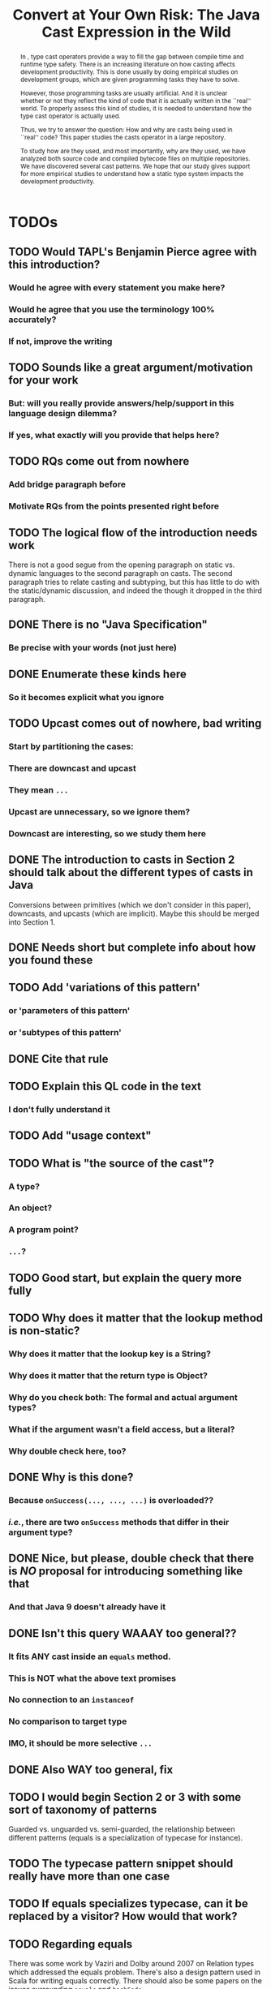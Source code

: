 #+TITLE: Convert at Your Own Risk: The Java Cast Expression in the Wild
#+PROPERTY: header-args    :var JSESSIONID="asdf"
#+PROPERTY: header-args    :var lgtm_long_session="asdf"
#+PROPERTY: header-args    :var nonce="asdf"
#+PROPERTY: header-args    :var apiVersion="asdf"

# face/faith? based casting
# Faith vs. evidence: How to know a cast won't fail?

* TODOs
** TODO Would TAPL's Benjamin Pierce agree with this introduction?
*** Would he agree with every statement you make here?
*** Would he agree that you use the terminology 100% accurately?
*** If not, improve the writing
** TODO Sounds like a great argument/motivation for your work
*** But: will you really provide answers/help/support in this language design dilemma?
*** If yes, what exactly will you provide that helps here?
** TODO RQs come out from nowhere
*** Add bridge paragraph before
*** Motivate RQs from the points presented right before
** TODO The logical flow of the introduction needs work
There is not a good segue from the opening paragraph on static vs. dynamic languages to the second paragraph on casts.
The second paragraph tries to relate casting and subtyping,
but this has little to do with the static/dynamic discussion, and indeed the though it dropped in the third paragraph.
** DONE There is no "Java Specification"
CLOSED: [2018-03-02 Fri 15:24]
:LOGBOOK:
- State "DONE"       from "DRAFT"      [2018-03-02 Fri 15:24]
- State "DRAFT"      from "TODO"       [2018-03-02 Fri 15:24] \\
  There is indeed a "Java Specification" as pointed out in the link.
:END:
*** Be precise with your words (not just here)
** DONE Enumerate these kinds here
CLOSED: [2018-03-09 Fri 14:25]
:LOGBOOK:
- State "DONE"       from "DRAFT"      [2018-03-09 Fri 14:25]
- State "DRAFT"      from "TODO"       [2018-03-09 Fri 14:25] \\
  Enumerating conversions from the spec
:END:
*** So it becomes explicit what you ignore
** TODO Upcast comes out of nowhere, bad writing
*** Start by partitioning the cases:
*** There are downcast and upcast
*** They mean ~...~
*** Upcast are unnecessary, so we ignore them?
*** Downcast are interesting, so we study them here
** DONE The introduction to casts in Section 2 should talk about the different types of casts in Java
CLOSED: [2018-03-09 Fri 15:14]
:LOGBOOK:
- State "DONE"       from "DRAFT"      [2018-03-09 Fri 15:14]
- State "DRAFT"      from "TODO"       [2018-03-09 Fri 15:14] \\
  Added description in section Casts
:END:
Conversions between primitives (which we don't consider in this paper), downcasts, and upcasts (which are implicit).
Maybe this should be merged into Section 1.
** DONE Needs short but complete info about how you found these
CLOSED: [2018-03-02 Fri 18:37]
:LOGBOOK:
- State "DONE"       from "DRAFT"      [2018-03-02 Fri 18:37]
- State "DRAFT"      from "TODO"       [2018-03-02 Fri 18:37] \\
  Added section finding cast patterns
:END:
** TODO Add 'variations of this pattern'
*** or 'parameters of this pattern'
*** or 'subtypes of this pattern'
** DONE Cite that rule
CLOSED: [2018-03-02 Fri 16:14]
:LOGBOOK:
- State "DONE"       from "DRAFT"      [2018-03-02 Fri 16:14]
- State "DRAFT"      from "TODO"       [2018-03-02 Fri 16:13] \\
  Rule cited https://lgtm.com/rules/910065/
:END:
** TODO Explain this QL code in the text
*** I don't fully understand it
** TODO Add "usage context"
** TODO What is "the source of the cast"?
*** A type?
*** An object?
*** A program point?
*** ~...~?
** TODO Good start, but explain the query more fully
** TODO Why does it matter that the lookup method is non-static?
*** Why does it matter that the lookup key is a String?
*** Why does it matter that the return type is Object?
*** Why do you check both: The formal and actual argument types?
*** What if the argument wasn't a field access, but a literal?
*** Why double check here, too?
** DONE Why is this done?
CLOSED: [2018-03-03 Sat 20:59]
:LOGBOOK:
- State "DONE"       from "DRAFT"      [2018-03-03 Sat 20:59]
- State "DRAFT"      from "TODO"       [2018-03-03 Sat 20:58] \\
  Added explanation and definitions of examples.
:END:
*** Because ~onSuccess(..., ..., ...)~ is overloaded??
*** /i.e./, there are two ~onSuccess~ methods that differ in their argument type?
** DONE Nice, but please, double check that there is /NO/ proposal for introducing something like that
CLOSED: [2018-03-25 Sun 21:19]
:LOGBOOK:
- State "DONE"       from "TODO"       [2018-03-25 Sun 21:19]
:END:
*** And that Java 9 doesn't already have it
** DONE Isn't this query WAAAY too general??
CLOSED: [2018-03-06 Tue 17:35]
:LOGBOOK:
- State "DONE"       from "DRAFT"      [2018-03-06 Tue 17:35]
- State "DRAFT"      from "TODO"       [2018-03-06 Tue 17:35] \\
  Made the query more specific
:END:
*** It fits ANY cast inside an ~equals~ method.
*** This is NOT what the above text promises
*** No connection to an ~instanceof~
*** No comparison to target type
*** IMO, it should be more selective ~...~
** DONE Also WAY too general, fix
CLOSED: [2018-03-07 Wed 14:56]
:LOGBOOK:
- State "DONE"       from "TODO"       [2018-03-07 Wed 14:56]
:END:
** TODO I would begin Section 2 or 3 with some sort of taxonomy of patterns
Guarded vs. unguarded vs. semi-guarded,
the relationship between different patterns (equals is a specialization of typecase for instance).

** TODO The typecase pattern snippet should really have more than one case
** TODO If equals specializes typecase, can it be replaced by a visitor? How would that work?
** TODO Regarding equals
There was some work by Vaziri and Dolby around 2007 on Relation types which addressed the equals problem.
There's also a design pattern used in Scala for writing equals correctly.
There should also be some papers on the issues surrounding ~equals~ and ~hashCode~.

** DONE The names of the patterns should maybe be typeset differently
CLOSED: [2018-03-07 Wed 14:57]
:LOGBOOK:
- State "DONE"       from "DRAFT"      [2018-03-07 Wed 14:57]
- State "DRAFT"      from "TODO"       [2018-03-07 Wed 14:57] \\
  Added a LaTeX macro to do the typesetting.
:END:
*** In bold or italics
** DONE The sources of the snippets should be cited
CLOSED: [2018-03-07 Wed 14:58]
:LOGBOOK:
- State "DONE"       from "TODO"       [2018-03-07 Wed 14:58]
:END:
** TODO Look at all ways to implement ~equals~ method
*** w/ ~instanceof~
*** w/ ~getClass~
*** Describe relationships between patterns/subpatterns
** TODO Main argument of the paper
*** Static/dynamic as side argument for controlled experiments
*** Limits/deficiencies of static typing
*** Shedding light to static type systems, escape hatch
** TODO Downcast vs. Upcast
*** Relate both
*** Find the upcast and then the upcast
*** Evidence that the cast won't fail
** TODO Guarded cast but tests always returns ~false~
** TODO Lookup by ID pattern/Graphic design for Widgets (Android code)
*** XML (DSLs) generated by IDE, enforce an upcast, downcast mandatory
*** Comparison with ~C#~ to write desktop apps
*** Also check JDBC
*** Also javaparser library /e.g./ as ~asArrayAccessExpr~
*** https://github.com/javaparser/javaparser/blob/master/javaparser-core/src/main/java/com/github/javaparser/ast/expr/ArrayAccessExpr.java
** TODO Upcast to Downcast Connection
*** https://docs.google.com/document/d/1N0i4YnHYZESaiz11er7KFwVXMWfdMglZkl2KvmL8LHA/edit?ts=5a9d45b1
** DONE C# has Pattern Matching
CLOSED: [2018-03-21 Wed 17:03]
:LOGBOOK:
- State "DONE"       from "TODO"       [2018-03-21 Wed 17:03]
:END:
** TODO Maybe tight up the Casts section
** TODO Lookup if the cast expression changed since the corresponding ~instanceof~ guard
*** Guess it shouldn't happen
*** Potentially fail
*** Local variables are ok
*** Final path accesses are ok unless is there unsafe or in a constructor
*** In QL there is a DataFlow API
** TODO What is the corpus?
** TODO What is a pattern?
** DONE Java Proposals
CLOSED: [2018-03-21 Wed 15:47]
:LOGBOOK:
- State "DONE"       from "DRAFT"      [2018-03-21 Wed 15:47]
- State "DRAFT"      from "TODO"       [2018-03-15 Thu 10:16] \\
  Added Java proposals
:END:
*** Pattern Matching [fn::http://openjdk.java.net/jeps/305]
*** Data Classes for Java [fn::http://cr.openjdk.java.net/~briangoetz/amber/datum.html]
*** Augment Use-Site Variance with Declaration-Site Defaults [fn::http://openjdk.java.net/jeps/300]
** TODO Typecase should have more than one case
** DONE Approximate seal-ness
CLOSED: [2018-03-20 Tue 16:37]
:LOGBOOK:
- State "DONE"       from "TODO"       [2018-03-20 Tue 16:37]
:END:
** TODO Find good motivation
*** How much does cast are an actual problem?
*** Show that casts are an actual problem for developers
** DONE Simple introduction to QL in group meeting
CLOSED: [2018-03-26 Mon 16:40]
:LOGBOOK:
- State "DONE"       from "TODO"       [2018-03-26 Mon 16:40]
:END:
** DONE Pitch for Semmle people
CLOSED: [2018-03-26 Mon 18:34]
:LOGBOOK:
- State "DONE"       from "DRAFT"      [2018-03-26 Mon 18:34]
- State "DRAFT"      from "TODO"       [2018-03-26 Mon 18:34] \\
  Preparing draft mail
:END:
*** Nate talk to Max in ECOOP PC meeting
*** Mail draft the project to send to Max

In programming languages with subtyping, casts provide the means to bypass the type system.
Avoiding the type system, casts can pose potential threats, because it is like the developer saying to the compiler: "Trust me here, I know what I'm doing".
Therefore, it is important to understand how and why developers use casts and related operators.
We believe having this knowledge can be useful for --- current & future -- language designers (not only Java),
can be a reference for tool builders,
and can be a guide for developers for best (or better) practices.

We are currently working on a paper to study how cast-related operations are being used in Java.
For our study, we are doing an empirical study on Java projects.
We plan to implement it using QL & lgtm, since it is quite powerful and efficient.
However, there are some issues that limit us to perform a full study using your platform.
We were wondering if you would be interested to collaborate with us.
In particular, the issues that we found are:

- Aggregate by project.
The web-interface shows results segmented by project.
Our study requires to gather stats across all projects, e.g., count how many casts instances there are.
Would be possible to have such stats?

- Manipulate result sets.
We already wrote several queries to detect different usages of casts.
Different queries may return the same cast instance.
We would need to manipulate the result set of each query to check where there is a inclusion-relationship between them.

- Representative project-base.
For our preliminary analysis, we start following around 200 projects on GitHub (the most starred ones).
We believe we need a bigger and more representative project base to draw any valid conclusion.
There are around 50k open source projects already analyzed by your platform.
Would be possible to perform our study in your current project base?

** DONE OR'ed condition of QL =controls= predicate
CLOSED: [2018-04-24 Tue 12:40]
:LOGBOOK:
- State "DONE"       from              [2018-04-24 Tue 12:40]
:END:
*** /[...] can be reached both if a is true and if a is false, so a therefore doesn’t control the then-branch/
** DONE Implicit Type based on guards 
CLOSED: [2018-04-24 Tue 12:41]
:LOGBOOK:
- State "DONE"       from "TODO"       [2018-04-24 Tue 12:41]
:END:

#+BEGIN_SRC dot :file ./cast-implicit-type-hierarchy-number.png
  digraph G {
      node [shape=tab, style=filled]
      edge[dir=back, arrowtail=empty]
      subgraph cluster_0 {
          label="Integral";
          labeljust="l"
          Byte; Short; Integer; Long; Integral [fillcolor=gray95]
      }

      subgraph cluster_1 {
          label="Floating";
          labeljust="l"
          Float; Double; Floating [fillcolor=gray95]
      }
      Number -> Byte
      Number -> Short
      Number -> Integer
      Number -> Long
      Number -> Float
      Number -> Double
      Number -> Integral [style=dotted]
      Number -> Floating [style=dotted]
      Integral -> Byte [style=dotted]
      Integral -> Short [style=dotted]
      Integral -> Integer [style=dotted]
      Integral -> Long [style=dotted]
      Floating -> Float [style=dotted]
      Floating -> Double [style=dotted]
  }
#+END_SRC

#+RESULTS:
[[file:./cast-implicit-type-hierarchy-number.png]]

** DONE No composition of /cast/, /i.e./, only one cast per pattern
CLOSED: [2018-04-24 Tue 12:42]
:LOGBOOK:
- State "DONE"       from "TODO"       [2018-04-24 Tue 12:42]
:END:
*** Implies remove typecase
** DONE A cast can have, zero, one, or more tests (guards)
CLOSED: [2018-04-24 Tue 12:42]
:LOGBOOK:
- State "DONE"       from "TODO"       [2018-04-24 Tue 12:42]
:END:
** DONE Cast Map Diagram
CLOSED: [2018-04-24 Tue 12:43]
:LOGBOOK:
- State "DONE"       from "TODO"       [2018-04-24 Tue 12:43]
:END:

#+BEGIN_SRC dot :file ./cast-map-ref-prim.png
  digraph G {
      node [shape=component, style=filled]
      edge[dir=back, arrowtail=empty, color="black:black"]
      Cast -> RefCast
      Cast -> PrimCast
  }
#+END_SRC

#+RESULTS:
[[file:./cast-map-ref-prim.png]]

#+BEGIN_SRC dot :file ./cast-map.png
  digraph G {
      concentrate=true;
      node [shape=component, style=filled]
      edge[dir=back, arrowtail=empty, color="black:black"]
      Cast -> RefCast
      Cast -> PrimCast
      RefCast -> Null
      RefCast -> Guarded
      RefCast -> Unguarded
      Unguarded -> ClassFamily
      ClassFamily  -> FactoryMethod
      FactoryMethod -> UrlOpenConnection
      Unguarded -> LookupById
      Unguarded -> Reflection
      Reflection -> NewInstance
      Unguarded -> Stash
      Unguarded -> CovariantReturn 
      CovariantReturn -> Clone
      Guarded -> InstanceOf
      Guarded -> GetClass
      Guarded -> UnionType
      Guarded -> EqualType
      Guarded -> Subtype
      InstanceOf -> Redundant
      InstanceOf -> ArgumentCheck
      GetClass -> ArgumentCheck
      ArgumentCheck -> Equals
      InstanceOf -> SearchOrFilter
      GetClass -> SearchOrFilter
      // RefCast -> "Testing?"
      Cast [color=gray80]
      PrimCast [color=gray80]
  }
#+END_SRC

#+RESULTS:
[[file:./cast-map.png]]

* DONE Prelude                                                       :ignore:
CLOSED: [2018-01-21 Sun 11:19]
:LOGBOOK:
- State "DONE"       from "IN-THE-PAPER" [2018-01-21 Sun 11:19]
- State "IN-THE-PAPER" from "DRAFT"      [2018-01-20 Sat 12:37]
- State "DRAFT"      from "TODO"       [2018-01-20 Sat 12:36] \\
  Added prelude headline (ignored)
:END:

#+BEGIN_SRC emacs-lisp :results silent :exports none
(setq org-use-property-inheritance t)
  (setq org-latex-pdf-process
      '("latexmk -pdflatex='pdflatex -interaction nonstopmode -synctex=1' -pdf -bibtex -f %f"))

  (add-to-list 'org-latex-classes
       '("acmart"
                    "\\documentclass{acmart}
                    [NO-DEFAULT-PACKAGES]
                    [EXTRA]"
                    ("\\section{%s}" . "\\section*{%s}")
                    ("\\subsection{%s}" . "\\subsection*{%s}")
                    ("\\subsubsection{%s}" . "\\subsubsection*{\\textbf{%s}}")
                    ("\\paragraph{%s}" . "\\paragraph*{%s}")
                    ("\\subparagraph{%s}" . "\\subparagraph*{%s}")))
      (setq org-latex-listings t)
      ;; (setq org-latex-listings 'minted)
#+END_SRC

#+BEGIN_SRC emacs-lisp :exports none :results silent
(defun org-dblock-write:block-update-time (params)
  (let ((fmt (or (plist-get params :format) "%d. %m. %Y")))
    (insert "** Last block update at: "
            (format-time-string fmt) )
    (insert "aasdfasLast block update at: "
            (format-time-string fmt) )
))

(defun org-dblock-write:pattern-section (params)
  (let ((fmt (or (plist-get params :format) "%d. %m. %Y")))
    (insert "Last block update at: "
            (format-time-string fmt) "asd")
    (insert "Last block update at: 

asd")
    (insert (org-entry-get 'nil "manual-count") )
))
#+END_SRC

#+BEGIN_SRC emacs-lisp :results silent :exports none
(setq ql-font-lock-keywords
      (let* (
            ;; define several category of keywords
            (x-keywords '("import" "from" "where" "select" "predicate" "and" "not" "exists" "if" "then" "else" "instanceof"))
            (x-types '("Method" "CastExpr" "NullLiteral" "SuperMethodAccess" "MethodAccess" "CloneMethod" "InstanceOfExpr" "ReturnStmt" "RefType" "IfStmt" "int"))
            (x-constants '("ACTIVE" "AGENT" "ALL_SIDES" "ATTACH_BACK"))
            (x-events '("at_rot_target" "at_target" "attach"))
            (x-functions '("getElse"))
            (x-languages '("java" "javascript" "python" "cpp"))
            
            ;; generate regex string for each category of keywords
            (x-keywords-regexp (regexp-opt x-keywords 'words))
            (x-types-regexp (regexp-opt x-types 'words))
            (x-constants-regexp (regexp-opt x-constants 'words))
            (x-events-regexp (regexp-opt x-events 'words))
            (x-functions-regexp (regexp-opt x-functions 'words))
            (x-languages-regexp (regexp-opt x-languages 'words))
            )

        `(
          (,x-types-regexp . font-lock-type-face)
          (,x-constants-regexp . font-lock-constant-face)
          (,x-events-regexp . font-lock-builtin-face)
          (,x-functions-regexp . font-lock-function-name-face)
          (,x-keywords-regexp . font-lock-keyword-face)
          (,x-languages-regexp . font-lock-preprocessor-face)
          ;; note: order above matters, because once colored, that part won't change.
          ;; in general, put longer words first
          )))

(define-derived-mode ql-mode fundamental-mode "ql"
  "Major mode for editing LSL (Linden Scripting Language)…"
  ;; code for syntax highlighting
  (setq font-lock-defaults '((ql-font-lock-keywords))))


(defun org-babel-execute:ql (body params)
  (org-babel-execute:http (format "POST https://lgtm.com/internal_api/v0.2/runQuery
Cookie: _gat=1; _ga=GA1.2.1970721706.1516978019; _gid=GA1.2.1284023744.1518613252; JSESSIONID=Be4IWCo8QONeMjrvdTjeFQ; lgtm_long_session=761e071693a6bf51619ae10e567d9221f2c0a161c409e7a0b37f09fd4a8624d608f474f04d6ee2bc82f0ca95ce2ffcc90ae305f694638e6ab0e4bdef9e54eeed

lang=java&projectKeys=[1878170062]&queryString=%s&nonce=c21f09d757e9c940f06e3645f63a09dcc4c359ad25b41c2076e5ba98b7f854ad28b3d55836437ccad6f14091acab3d6fe665cfd4742caab8efaa8bb635485d6f&apiVersion=61cc875ccc188f3805e0d7c033cd57903a4ea260&guessedLocation=" (url-hexify-string body))
  params)
)

(defun org-babel-execute:qlres (body params)
  (org-babel-execute:http (format "GET https://lgtm.com/internal_api/v0.2/getCustomQueryRunResults?startIndex=0&count=3&unfiltered=false&queryRunKey=%s&nonce=c21f09d757e9c940f06e3645f63a09dcc4c359ad25b41c2076e5ba98b7f854ad28b3d55836437ccad6f14091acab3d6fe665cfd4742caab8efaa8bb635485d6f&apiVersion=61cc875ccc188f3805e0d7c033cd57903a4ea260
Cookie: _gat=1; _ga=GA1.2.1970721706.1516978019; _gid=GA1.2.1284023744.1518613252; JSESSIONID=Be4IWCo8QONeMjrvdTjeFQ; lgtm_long_session=761e071693a6bf51619ae10e567d9221f2c0a161c409e7a0b37f09fd4a8624d608f474f04d6ee2bc82f0ca95ce2ffcc90ae305f694638e6ab0e4bdef9e54eeed
" (url-hexify-string (json-read-from-string body)))
  params)
)

#+END_SRC

#+BEGIN_EXPORT latex
\author{Luis Mastrangelo}
\orcid{1234-5678-9012-3456}
\affiliation{%
  \institution{Universit\`{a} della Svizzera italiana}
  \city{Lugano}
  \country{Switzerland}
}
\email{luis.mastrangelo@usi.ch}
\author{Matthias Hauswirth}
\affiliation{%
  \institution{Universit\`{a} della Svizzera italiana}
  \city{Lugano}
  \country{Switzerland}
}
\email{matthias.hauswirth@usi.ch}
\author{Nathaniel Nystrom}
\affiliation{%
  \institution{Universit\`{a} della Svizzera italiana}
  \city{Lugano}
  \country{Switzerland}
}
\email{nathaniel.nystrom@usi.ch}

%
% The code below should be generated by the tool at
% http://dl.acm.org/ccs.cfm
% Please copy and paste the code instead of the example below.
%
\begin{CCSXML}
<ccs2012>
 <concept>
  <concept_id>10010520.10010553.10010562</concept_id>
  <concept_desc>Computer systems organization~Embedded systems</concept_desc>
  <concept_significance>500</concept_significance>
 </concept>
 <concept>
  <concept_id>10010520.10010575.10010755</concept_id>
  <concept_desc>Computer systems organization~Redundancy</concept_desc>
  <concept_significance>300</concept_significance>
 </concept>
 <concept>
  <concept_id>10010520.10010553.10010554</concept_id>
  <concept_desc>Computer systems organization~Robotics</concept_desc>
  <concept_significance>100</concept_significance>
 </concept>
 <concept>
  <concept_id>10003033.10003083.10003095</concept_id>
  <concept_desc>Networks~Network reliability</concept_desc>
  <concept_significance>100</concept_significance>
 </concept>
</ccs2012>
\end{CCSXML}

\ccsdesc[500]{Computer systems organization~Embedded systems}
\ccsdesc[300]{Computer systems organization~Redundancy}
\ccsdesc{Computer systems organization~Robotics}
\ccsdesc[100]{Networks~Network reliability}

%
% End generated code
%
\keywords{cast, patterns, mining, Java, Maven Central, GitHub}

% The default list of authors is too long for headers.
\renewcommand{\shortauthors}{L. Mastrangelo et al.}
#+END_EXPORT

#+BEGIN_EXPORT latex
\newcommand{\todo}[1]{\textbf{\textit{TODO: }#1}}

\definecolor{lightblue}{rgb}{0,0.4,1}
\definecolor{gray}{rgb}{0.2,0.2,0.2}
%\definecolor{backcolor}{rgb}{0.95,0.95,0.92}
%\definecolor{commentgreen}{rgb}{0,0.4,0}
\definecolor{pred}{rgb}{0.9,0,0}
\definecolor{pgreen}{rgb}{0,0.5,0}
\definecolor{pblue}{rgb}{0.13,0.13,1}

\newcommand{\lang}[1]{\textsc{#1}}
\newcommand{\code}[1]{\texttt{#1}}
\newcommand{\host}[1]{\textsf{#1}}
\newcommand{\ext}[1]{\texttt{.#1}}
\newcommand{\class}[1]{\code{#1}}
\newcommand{\pname}[1]{\textsc{#1}}

\newcommand{\java}{\lang{Java}}
\newcommand{\scala}{\lang{Scala}}
\newcommand{\cs}{\lang{C\#}}
\newcommand{\cpp}{\lang{C++}}
\newcommand{\fortran}{\lang{Fortran}}
\newcommand{\basic}{\lang{Basic}}
\newcommand{\cobol}{\lang{Cobol}}
\newcommand{\pascal}{\lang{Pascal}}
\newcommand{\apl}{\lang{APL}}
\newcommand{\smalltalk}{\lang{Smalltalk}}
\newcommand{\javascript}{\lang{JavaScript}}
\newcommand{\php}{\lang{PHP}}
\newcommand{\swift}{\lang{Swift}}
\newcommand{\haskell}{\lang{Haskell}}
\newcommand{\ql}{\lang{QL}}
\newcommand{\rascal}{\lang{Rascal}}

\newcommand{\boa}{\host{Boa}}
\newcommand{\mavencentral}{\host{Maven Central}}
\newcommand{\github}{\host{GitHub}}
\newcommand{\sourceforge}{\host{SourceForge}}
\newcommand{\lgtm}{\host{lgtm}}
\newcommand{\candoia}{\host{Candoia}}
\newcommand{\sourcegraph}{\host{sourcegraph}}

\newcommand{\instanceof}{\code{instanceof}}
\newcommand{\eval}{\code{eval}}

\newcommand{\jvm}{JVM}
\newcommand{\api}{API}
\newcommand{\asm}{ASM}

\newcommand{\ie}{\emph{i.e.,}}
\newcommand{\eg}{\emph{e.g.,}}
\newcommand{\perse}{\emph{per se}}

\newcommand{\obj}{\class{Object}}
\newcommand{\str}{\class{String}}
\newcommand{\cce}{\class{ClassCastException}}
\newcommand{\smu}{\class{sun.misc.Unsafe}}

\newcommand{\smugroup}[1]{\textsl{#1}}
\newcommand{\member}[1]{\emph{#1}}
#+END_EXPORT

#+BEGIN_EXPORT latex
\lstdefinestyle{java}{
  language=java,
	tabsize=4,
  basicstyle=\footnotesize\ttfamily,
	numbers=left,
	numberstyle=\tiny\color{gray},
	numbersep=4pt,
	xleftmargin=0.2cm,
	frame=R,
	mathescape=true,
	keywordstyle=\color{blue}\textbf,
	stringstyle=\textcolor{pgreen},
	captionpos=b,
  moredelim=[is][\textcolor{lightblue}]{~}{~},
  moredelim=[is][\textcolor{magenta}]{|}{|},
  moredelim=[is][\textcolor{pred}]{`}{`},
  moredelim=[is][\textcolor{pblue}]{^}{^},
}

\lstdefinestyle{bytecode}{
	language=c,
	tabsize=2,
	basicstyle=\footnotesize\ttfamily,
	%	linewidth=1.0\linewidth,
	%	breaklines=true,
	numbers=left,
	numberstyle=\tiny\color{gray},
	numbersep=4pt,
	xleftmargin=0.2cm,
	frame=R,
	%	escapeinside={//*}{\^^M},
	mathescape=true,
	keywordstyle=\color{blue}\textbf,
	%	identifierstyle=,
	commentstyle=\footnotesize\color{purple!40!black},
	stringstyle=\color{magenta},
	%commentstyle=\tiny\itshape\color{purple!40!black},
	captionpos=b,
	%	breakatwhitespace=false,
	%	keepspaces=true,
	%	showspaces=false,
	%	showtabs=false,
	emph={Class, Object, Field, Method, Constructor, Reflection, String, ClassCastException, Integer, Foo, System},
	emphstyle={\color{lightblue}}
}

\lstdefinestyle{ql}{
  language=sql,
	tabsize=4,
  basicstyle=\footnotesize\ttfamily,
	numbers=left,
	numberstyle=\tiny\color{gray},
	numbersep=4pt,
	xleftmargin=0.2cm,
	frame=R,
	mathescape=true,
	keywordstyle=\color{blue}\textbf,
	stringstyle=\color{magenta},
	captionpos=b,
	showstringspaces=false,
	keywords=[2]{import, predicate, java},
	emph={Expr, FieldAccess, CastExpr, EqualsMethod, CloneMethod, InstanceOfExpr, EqualityTest, TypeClass, SuperMethodAccess, MethodAccess},
	emphstyle={\color{lightblue}}
}

\lstalias{ql}{sql}
#+END_EXPORT

** Abstract :ignore:noexport:

#+BEGIN_abstract
	In \java{}, type cast operators provide a way to fill the gap between compile time and runtime type safety.
	There is an increasing literature on how casting affects development productivity. 
	This is done usually by doing empirical studies on development groups, which are given programming tasks they have to solve. 
	
	However, those programming tasks are usually artificial. 
	And it is unclear whether or not they reflect the kind of code that it is actually written in the ``real'' world. 
	To properly assess this kind of studies, it is needed to understand how the type cast operator is actually used. 
	
	Thus, we try to answer the question: 
	How and why are casts being used in ``real'' \java{} code? 
	This paper studies the casts operator in a large \java{} repository. 
	
	To study how are they used, and most importantly, why are they used, we have analyzed both source code and compiled bytecode files on multiple \java{} repositories.
	We have discovered several cast patterns. 
	We hope that our study gives support for more empirical studies to understand how a static type system impacts the development productivity.
#+END_abstract

** Maketitle :ignore:

#+LATEX: \maketitle

* IN-THE-PAPER Introduction :noexport:
:LOGBOOK:
- State "IN-THE-PAPER" from "DRAFT"      [2018-03-09 Fri 15:18]
- State "DRAFT"      from "DRAFT"      [2018-03-09 Fri 12:28] \\
  Removed alternative introduction and added here
- State "DRAFT"      from "IN-THE-PAPER" [2018-03-08 Thu 11:04] \\
  Removed, now a new introduction
- State "IN-THE-PAPER" from "DRAFT"      [2018-01-19 Fri 13:45]
- State "DRAFT"      from              [2018-01-19 Fri 13:45] \\
  Imported
:END:

In programming language design, the goal of a type system is to prevent certain kind of errors at runtime.
Thus, a type system is formulated as a collections of constraints that gives any expression in a program a well defined type.
Type systems can be characterized in many different ways.
The most common being when it is either statically or dynamically checked (usually by the compiler or interpreter).

In the context of object-oriented languages, there is usually a subtype mechanism that allows the interoperability of two different, but related types.
In the particular case of \java{} (/OO/ language with static type system), the cast expression[fn::https://docs.oracle.com/javase/specs/jls/se8/html/jls-15.html#jls-15.16] and the \instanceof{} operator[fn::https://docs.oracle.com/javase/specs/jls/se8/html/jls-15.html#jls-15.20.2] provide a bridge between compile-time and runtime checking. 
This is due most to the subtyping mechanism found in most of these kind of languages. 
 
But there is a constant struggle between the advocates of these two categories. 
The ones for static type system claim that it help them to detect errors in advance. 
In the contrary, the ones for dynamic type system claim that the verbosity of a static system slows down the development progress;
and any error detected by a static type system should be caught easily by a well defined test suite.
 
Unfortunately, there is no clear response to this dilemma. 
There are several studies that try to answer this question. 
Harlin et. al cite:harlin_impact_2017 test whether the use of a static type system improves development time. 
Stuchlik and Hanenberg cite:stuchlik_static_2011 have done an empirical study about the relationship between type casts and development time. 
To properly assess these kind of studies, it is needed to understand what kind of casts are written, and more importantly, the rationale behind them. 
 
Moreover, sometimes a cast indicates a design flaw in an object-oriented system. 
- *RQ1* :: Can we detect when a cast is a sign of a flaw in an object-oriented design? 
- *RQ2* :: Can we improve class design by studying the use of casts? 
 
This paper tries to answer these questions. 
We have analyzed and studied a large \java{} repository looking for cast and related operators to see how and why are they used. 
We come up with cast patterns that provide the rationale behind them. 
 
The rest of this paper is organized as follows. 
Section [[sec:casts]] presents an overview of casting in \java{}. 
# Section [[sec:studyoverview]] discusses our research questions and introduces our study. 
# Section [[sec:stats]] presents an overview of how casts are used. 
# Section [[sec:methodology]] describes our methodology for finding casts usage patterns. 
Sections [[sec:patterns]] introduce the patterns we have found. 
# Sections [[sec:patterns]] and [[sec:discussion]] introduce and discuss the patterns we found. 
# Section [[sec:relatedwork]] presents related work, and Section [[sec:conclusions]] concludes the paper.

** TODO Alternative
:LOGBOOK:
- State "TODO"       from "DRAFT"      [2018-03-09 Fri 12:28]
- State "DRAFT"      from              [2018-03-09 Fri 12:28]
:END:

Casting is an orthogonal feature of a language that allows a developer to bypass the type system.

Might impose a problem,
What are related problem?
Why do we care?

* IN-THE-PAPER Casts :noexport:
:LOGBOOK:
- State "IN-THE-PAPER" from "DRAFT"      [2018-01-19 Fri 13:46]
- State "DRAFT"      from              [2018-01-19 Fri 13:46] \\
  Imported
:END:
<<sec:casts>>

A /cast/ in \java{} serves the purpose of convert between two different, but related types.
As defined by the \java{} Language Specification[fn::https://docs.oracle.com/javase/specs/jls/se8/html/jls-5.html],
there are several kinds of conversions:
Primitive, Reference, Boxing/Unboxing, Unchecked, Capture, String, and Value set conversions.
In this context, we are interested in /Reference/ conversion, /i.e./, conversion between classes related by the subtyping relation.

Reference conversion can be in two directions: /Upcast/ and /Downcast/.
An Upcast conversion happens when converting from a reference type ~S~ to a reference type ~T~, provided that ~T~ is a /supertype/ of ~S~.
Doing an Upcast is trivial and does not require any explicit casting operation.

On the other hand, a Downcast happens when converting from a reference type ~S~ to a reference type ~T~, provided that ~T~ is a /subtype/ of ~S~.
Listing [[lst:simplecast]] shows how the cast operator is used to change the type of an object.
In this case, the target of the cast expression is the variable \code{o} (line 2), which is defined as \class{Object}.
Therefore, in order to use it properly, a cast is needed.

#+NAME: lst:simplecast 
#+CAPTION: Variable \code{o} is defined as \class{Object}, then casted to \class{String}. 
#+ATTR_LATEX: :options style=java
#+BEGIN_SRC java
~Object~ `o` = "foo"; 
~String~ `s` = (~String~)`o`;
#+END_SRC
 
Whenever a cast fails at runtime, a \cce{} [fn::https://docs.oracle.com/javase/8/docs/api/java/lang/ClassCastException.html] is thrown. 
Listing [[lst:throwcce]] shows an example where a \cce{} is thrown at runtime. 
In this example the exception is thrown because it is not possible to conversion from \class{Integer} to \class{String}. 
 
#+NAME: lst:throwcce 
#+CAPTION: Incompatible types throws \cce{} at runtime. 
#+ATTR_LATEX: :options style=java
#+BEGIN_SRC java
~Object~ `x` = new ~Integer~(0); 
~System~.out.|println|((~String~)`x`);
#+END_SRC 
 
As with any exception, the \cce{} can be caught to detect whenever a cast failed. 
This is shown in listing [[lst:catchcce]]. 
 
#+NAME: lst:catchcce 
#+CAPTION: Catching \cce{} 
#+ATTR_LATEX: :options style=java
#+BEGIN_SRC java
try {
  ~Object~ `x` = new ~Integer~(0); 
  ~System~.out.|println|((~String~)`x`); 
} catch (~ClassCastException~ `e`) { 
  ~System~.out.|println|(""); 
} 
#+END_SRC 
 
Sometimes it is not desired to catch an exception to test whether a cast would fail otherwise. 
Thus, in addition to the cast operator, the \instanceof{} operator tests whether an expression can be casted properly. 
Listing [[lst:instanceof]] shows a usage of the \instanceof{} operator together with a cast expression. 
 
#+NAME: lst:instanceof 
#+CAPTION: Use of \instanceof{} operator to test whether a reference is of a given type. 
#+ATTR_LATEX: :options style=java
#+BEGIN_SRC java 
if (`x` instanceof ~Foo~) { 
  ((~Foo~)`x`).|doFoo|(); 
} 
#+END_SRC
 
\java{} provides another method to test for an ~Object~'s type by means of reflection.
The ~getClass~[fn::[[https://docs.oracle.com/javase/8/docs/api/java/lang/Object.html#getClass--]]] method returns the runtime class of this ~Object~.
Listing [[lst:getclass]] shows how to use the ~getClass~ method to test for an object's type.

#+NAME: lst:getclass 
#+CAPTION: Use of the ~getClass~ method to test whether a reference is of a given type.
#+ATTR_LATEX: :options style=java
#+BEGIN_SRC java
if (`x`.getClass() == ~Foo~.class) { 
  ((~Foo~)`x`).|doFoo|(); 
} 
#+END_SRC

An alternative to using the \instanceof{} operator is keeping track of the 
types at the application level, as shown in listing [[lst:appinstanceof]]. 
This kind of cast is called /semi guarded/ casts\nbsp{}cite:winther_guarded_2011. 
 
#+NAME: lst:appinstanceof 
#+CAPTION: Keep track of the actual types instead of \instanceof{}. 
#+ATTR_LATEX: :options style=java
#+BEGIN_SRC java 
if (`x`.|isFoo|()) { 
  ((~Foo~)`x`).|doFoo|(); 
} 
#+END_SRC

* DRAFT Study Overview :noexport:
:LOGBOOK:
- State "DRAFT"      from              [2018-01-19 Fri 13:46] \\
  Imported
:END:
<<sec:studyoverview>>

We believe we should care about how the casting operations are used in the wild if we want to properly support empirical studies related to static type systems.
Therefore, we want to answer the following questions: 
 
- $Q1:$ :: *Are casting operations used in common application code?* 
We want to understand to what extent third-party code actually uses casting operations. 
 
- $Q2:$ :: *Which features of  are used?* 
As provides many features, we want to understand which ones are actually used, and which ones can be ignored. 
 
- $Q3:$ :: *Why are features used?* 
We want to investigate what functionality third-party libraries require from. 
This could point out ways in which the \java{} language and/or the \jvm{} need to be evolved to provide the same functionality, but in a safer way.   
 
To answer the above questions, we need to determine whether and how casting operations are actually used in real-world third-party \java{} libraries. 
To achieve our goal, several elements are needed. 
 
*Code Repository.* 
As a code base representative of the ``real world'', we have chosen the \mavencentral [fn::http://central.sonatype.org/] software repository. 
The rationale behind this decision is that a large number of well-known \java{} projects deploy to \mavencentral{} using Apache Maven[fn::http://maven.apache.org/]. 
Besides code written in \java{}, projects written in \scala{} are also deployed to \mavencentral{} using the Scala Build Tool (sbt)[fn::http://www.scala-sbt.org/]. 
Moreover, \mavencentral{} is the largest \java{} repository[fn::http://www.modulecounts.com/], and it contains projects from the most popular source code management repositories, like \github [fn::https://github.com/] and \sourceforge [fn::http://sourceforge.net/]. 
 
*Artifacts.* 
In Maven terminology, an artifact is the output of the build procedure of a project. 
An artifact can be any type of file, ranging from a \ext{pdf} to a \ext{zip} file. 
However, artifacts are usually \ext{jar} files, which archive compiled \java{} bytecode stored in \ext{class} files. 
 
*Bytecode Analysis.* 
We examine these kinds of artifacts to analyze how they use casting operations. 
We use a bytecode analysis library to search for method call sites and field accesses of the \smu{} class. 
 
*Usage Pattern Detection.* 
After all call sites and field accesses are found, we analyze this information to discover usage patterns. 
It is common that an artifact exhibits more than one pattern. 
Our list of patterns is not exhaustive.  
We have manually investigated the source code of the 100 highest-impact artifacts using \smu{} to understand why and how they are using it. 

* DRAFT Are they casts operator used? :noexport:
:LOGBOOK:
- State "DRAFT"      from "TODO"       [2018-01-19 Fri 13:48] \\
  Imported
:END:
<<sec:stats>>

Statistics under the Maven repository. 
These stats were collected using the Maven Bytecode Dataset. 
 
| Description                         | Value         | 
|-------------------------------------+---------------| 
| `.jar`s size                        | 88GB          | 
| Number of `.jar`                    | 134,156       | 
| Number of `.jar` w/ classes         | 114,495       | 
| Number of classes                   | 24,109,857    | 
| Number of methods                   | 222,492,323   | 
| Number of bytecode instructions     | 4,421,391,470 | 
| Number of `checkcast` instructions  | 47,622,853    | 
| Number of `instanceof` instructions | 8,411,639     | 
| Number of methods w/ `checkcast`    | 27,019,431    | 
| Number of methods w/ `instanceof`   | 5,267,707     | 
 
Notice that around a 12% of methods contain a `checkcast` instruction. 
Which means that it is used a lot. 
 
But there are way less `instanceof` instructions than `checkcast`. 
What does it mean? 
A lot of `checkcast`s are unguarded. 
 
#+BEGIN_EXAMPLE 
--- Size --- 
Total uncompressed size: 176,925 MB 
--- Structural --- 
Number of classes: 24,116,635 
Number of methods: 222,525,678 
Number of call sites: 661,713,609 
Number of field uses: 334,462,791 
Number of constants: 133,020,244 
--- Instructions --- 
Number of zeroOpCount: 833,070,650 
Number of iincCount: 12,052,811 
Number of multiANewArrayCount: 70,688 
Number of intOpCount: 98,592,545 
Number of jumpCount: 223,854,453 
Number of varCount: 1,227,756,300 
Number of invokeDynamicCount: 1,481,910 
Number of lookupSwitchCount: 1,044,018 
Number of tableSwitchCount: 1,377,260 
--- Casts --- 
Number of CHECKCAST: 47,947,250 
Number of INSTANCEOF: 8,505,668 
Number of ClassCastException: 114,049 
Methods w/ CHECKCAST: 27,033,672 
Methods w/ INSTANCEOF: 5,270,791 
--- Error --- 
Files not found: 150 
#+END_EXAMPLE 
 
So, yes, cast are used.

* IN-THE-PAPER Finding Casts Usage Patterns :noexport:
:LOGBOOK:
- State "IN-THE-PAPER" from "TODO"       [2018-03-02 Fri 16:41]
- State "TODO"       from "DRAFT"      [2018-03-02 Fri 16:40]
- State "DRAFT"      from              [2018-01-19 Fri 13:46] \\
  Import
:END:
<<sec:methodology>>

We have used the \ql{} cite:avgustinov_ql:_2016 query language within the \lgtm [fn::https://lgtm.com] platform to look for casts instances.
The \ql{} query in listing [[lst:allcasts]] shows how to retrieve all casts expressions.

#+NAME: lst:allcasts
#+CAPTION: \ql{} query to retrieve all cast expressions.
#+ATTR_LATEX: :options style=ql
#+BEGIN_SRC ql
import java

from CastExpr ce
select ce
#+END_SRC

We have used this initial results as a starting point for our analysis.
Afterwards, we have selected a random sample for further inspection.
We manually inspected the mentioned casts trying to understand why and how they were used.
By looking at several casts instances, we start to categorize them in usage patterns.
We have formalize the structure of each pattern using \ql.
These patterns are presented in the following section.

** All Expressions                                                :noexport:
#+NAME: lst:all
#+CAPTION: Fetching /all/ expressions.
#+ATTR_LATEX: :options style=ql
#+BEGIN_SRC ql :results output code :wrap "SRC qlres"
import java

from Expr e
select e
#+END_SRC

To put it in perspective, we also count how many ~Expr~ are in the project.
Using project sample =neo4j/neo4j= [fn::https://lgtm.com/projects/g/neo4j/neo4j/].

The above query returns $24,348$ expression nodes.
But to count only how many cast expression, we have:

which returns $5,264$ results.
This a sign that casting is used quite often in this project.

** Patterns Table :noexport:

#+BEGIN: columnview :skip-empty-rows t :maxlevel 2 :hlines 1 :id local
#+CAPTION: Patterns Discovered using Manual Inspection
| Pattern                                 | Count | Relations              |             Casts | ~instanceof~ s | getClass |
|-----------------------------------------+-------+------------------------+-------------------+----------------+----------|
| Pattern Discovery Using \ql{}           |  5264 |                        |                   |                |          |
| Lookup by ID / Heterogeneous Collection |     3 | unguarded              |               135 |                |          |
| Family Polymorphism                     |       |                        | 56 (25 potential) |                |          |
| Typecase                                |    11 |                        |                65 |             55 |          |
| Factory Method                          |       | redundant              | 26 (24 redundant) |                |          |
| Equals                                  |   254 | typecase, guarded      |                18 |              6 |       12 |
| Search or filter by type                |   693 |                        |                11 |              9 |          |
| Composite container object              |       |                        |                16 |                |          |
| Testing                                 |   840 |                        |                 3 |             13 |          |
| Null                                    |    37 |                        |                11 |                |          |
| Query Result                            |       |                        |                11 |                |          |
| Payload                                 |       | typecase               |                10 |                |          |
| Lookup by type tag                      |    15 | typecase               |                 9 |                |          |
| Argument check                          |   207 | equals                 |                 3 |              6 |          |
| Reflection field or invoke              |    12 |                        |                 7 |              1 |          |
| Stash                                   |   193 |                        |                 8 |                |          |
| Object in collection                    |    65 |                        |                 8 |                |          |
| Covariant field of supertype            |       |                        |                 8 |                |          |
| Return Type Test/instanceof             |    20 |                        |                 3 |              5 |          |
| Type parameter                          |       |                        |                 7 |                |          |
| newInstance                             |    23 |                        |                 5 |              1 |          |
| Redundant cast                          |     0 |                        |                 6 |                |          |
| Add type parameters                     |     0 |                        |                 6 |                |          |
| Remove type parameter                   |   203 |                        |                 5 |                |          |
| readObject                              |     3 |                        |                 4 |                |          |
| Exception for rethrow                   |    40 | typecase               |                 2 |              2 |          |
| Covariant return                        |     8 | equals, family, clone  |                 3 |                |          |
| Result check                            |     - |                        |                 1 |              2 |          |
| Clone                                   |     2 |                        |                 2 |                |          |
| Throwable.getCause                      |     1 |                        |                 2 |                |          |
| Library method returning Object         |       |                        |                 2 |                |          |
| Method argument of type Object          |   132 | equals, Argument check |                 1 |                |          |
| URL.openConnection                      |     0 |                        |                 1 |                |          |
| Result of binary operation              |     - |                        |                 1 |                |          |
| Type parameter resolution               |    26 |                        |                 1 |                |          |
| Global flag                             |     - | typecase               |                 1 |                |          |
#+END:               

** Mails :noexport:

--- Mathias
One more thing: anything about Scala-specific cast patterns? 
You clearly need to add counts, examples, explanations, reasons, consequences (in terms of the above questions). 
Also, the patterns you have so far are (probably) straightforward to detect (instruction sits in method X, or operates on type Y). 
I'd say you'll need to look deeper (with some program analysis) to find more interesting patterns that consist of multiple instructions. 

--- Nate
I started by downloading github projects. 
I grabbed all Java projects with more than 10,000 stars. 
This was 35 projects. 
They range in size from 992 lines of code to 588,302. 
I don't think this approach is necessarily representative since most of these projects seem to be libraries or frameworks (hence many stars), but I had to start somewhere. 
 
I then searched for casts and instanceofs in the projects. 
I ignored primitive casts. 
I found 33788 casts, 14828 instanceof. 
Nb. we should also look at calls to getClass since these are sometimes used instead of instanceof (particularly often in equals()). 
 
I then started to go through the source by hand, inspecting each cast. 
For each cast (instanceof), I put a comment trying to classify the cast into some sort of pattern. 
Most are easily classifiable, others require inspecting other code to see the type hierarchy. 
I then looked at all the commented casts again and tried to lump them together into more general patterns. 
I only managed to inspect 12 of the smaller projects (including one with 0 casts, one with just 1, and one with just 2). 
The largest project I looked at had 149 casts. 
The remaining projects have from 115 to 11,617 casts (spring-framework). 
My approach clearly doesn't scale, but I wanted to see what I could do manually. 
All in all, I looked at 481 casts and 106 instanceofs. 
 
First thing to note in general. 
Most casts don't have an associated instanceof. 
This is because of, shall we say, a lack of defensive programming. 
I found this surprising. 
It seems a lot of code (particularly Android GUI code) is constructed on top of frameworks that return interface types (or even Object) a lot and cast to application-specific types without checking, because presumably, the programmer knows best. 
 
Here are the patterns I found, in order of usages. 
The family polymorphism pattern is the most dubious, since it requires looking at the class hierarchy in more detail than I did). 
I think some of these patterns could be restated, cleaned up, merged, split, etc. 
 
--- 
 
Now, what to make of this? 
First, I'm not claiming these are all the patterns or that these patterns are the right patterns. 
But, I think we should ask ourselves if doing a static analysis (either on bytecode or source) will find most of these patterns, and if so what kind of analysis is needed. 
Bytecode analysis won't find, say, the redundant cast pattern or some of the patterns involving generics, because these compile into a no-op. 
I think some of these patterns require application-specific knowledge that any static analysis would have difficulty finding. 
 
Most of the patterns are very local: 
you just have to look at the line of code containing the cast or a few lines before it to identify the pattern. 
The main thing is to know where the value being cast is coming from. 
Most of the time, you don't even have to look at the class hierarchy, but for some patterns (e.g., family polymorphism), you do have to know what is the static type of the object being cast and what is its relationship to the cast type? 
For some of the patterns (e.g., stash), it might be useful to find matching calls: 
for instance, one method calls setTag and another calls getTag, casting to the type of the object that set stored by setTag. 
 
Several projects use application-specific type tags rather instanceof. 
Sometimes, type tests are buried in other methods (e.g., the code calls a method that does an instanceof and returns boolean (see the type test pattern), then uses the boolean result to check that a cast will succeed. 
 
I don't have a good sense yet for how many of these patterns are the result of language deficiencies. 
Certainly typecase can be replaced with a visitor pattern (or pattern matching in a better language). 
The family polymorphism pattern requires either type parameters or (better) abstract types. 
Scala was designed to address this. 
lookup by ID requires some sort of typed heterogeneous collections (like an HList), which is difficult even in Scala or Haskell. 
 
--- 
 
Since manual inspection is very slow, I think we need a way to speed up the inspection process. 
I looked at only about 150 casts per hour. 
For the projects I downloaded, at this rate, it would take about 320 hours to look at them all, i.e., 40 hours a week for 8 weeks. 
Clearly we need to be faster, either by sampling or by scaling up the inspection process (crowd sourcing?). 
 
We should be more careful about the choice of projects to inspect. 
Popularity (github stars) isn't exactly representative. 
It was just easy to do the search. 
 
Here are some more questions I had while looking at this: 
- Are casts local? In a given project, are casts limited to just a few classes or are they widespread? 
- How many casts are dominated by an instanceof in the same method (or in another method)? 
- How many typecase are "real" in that there's actually more than one alternative? 
- How often does it happen that an unguarded cast cannot possibly fail in any execution (for instance when there's really only one class implementing an interface and therefore a cast (to the class) must succeed because there are no objects of any other class).
  I'm not sure if this is the right why to ask the question.

** Bytecode stats from SQL DB :noexport:
*** Target Class for `checkcast` 
 
The `checkcast` instruction takes one argument, the class to be casted to. 
The following table shows which are the most used classes that are being casted to. 
Same as target class for `checkcast`. 
Notice the rank of `java.lang.Number`, and how it is not present in `checkcast`. 

*** Sources Values for `checkcast` 
 
The `checkcast` instruction, besides the formal argument, 
takes the object reference on the top of the stack to be casted. 
 
The following table describes which are the most used source 
values for `checkcast`. 
 
The methodology to retrieve this value is to look at the instruction 
previous to `checkcast`. 
This might not be 100% accurate, but it provides a very good approximation. 
 
*The argument for `invokeinterface` is incomplete* 
 
 
Notice the use of `aconst_null` as a source value for `checkcast`. 
Why would you cast on `null`? 
 
*** Source Values for `instanceof` 
 
Same as Source Values for `checkcast`.
 
*** Methodology
**** First approach: Java/ASM 
 
To be able to do this kind of analysis, 
we have dumped every bytecode in every `.jar` file in a SQLite database. 
The size of the database currently is *157GB*. 
 
The first approach was to use **ASM** for Java. 
This approach did not work properly. 
It seems that there is a memory leak either with the SQLite API 
for Java or in **ASM**, because after have analyzed around 7,000 `.jar` files, 
it throws a `OutOfMemoryError`. 
 
**** Second Approach: C++/JNIF 
 
We finally have used the bytecode rewrite library **JNIF** 
to extract every bytecode into a database. 
 
The database is built in another repo, *mavends*. 
 
[MavenDS](https://bitbucket.org/acuarica/mavends) 
 
[JNIF](https://bitbucket.org/acuarica/jnif) 
 
**** Queries 
 
To retrieve the stats showed above, 
we have used SQL queries against the bytecode database. 
Each individual query is aimed to answer a precise question. 
The following list presents all the SQL queries used to retrieve the stats, 
and its respective answer (after the `;`). 
 
- [How many checkcast instructions?](sql/checkcast-count.out) 
- [`checkcast` most used arguments](sql/checkcast-most-used-args.out) 
- [`checkcast` most used targets](sql/checkcast-most-used-target.out) 
- [How many classes?](sql/class-count.out) 
- [How many bytecode instructions?](sql/code-count.out) 
- [How many `equals` methods?](sql/equals-method-count.out) 
- [How many `equals` methods with `checkcast`?](sql/equals-method-w-checkcast-count.out) 
- [How many `equals` methods with `instanceof`?](sql/equals-method-w-instanceof-count.out) 
- [How many `instanceof` instructions?](sql/instanceof-count.out) 
- [`instanceof` most used arguments](sql/instanceof-most-used-args.out) 
- [`instanceof` most used targets](sql/instanceof-most-used-target.out) 
- [How many `.jar` files?](sql/jar-count.out) 
- [How many `.jar` files with classes?](sql/jar-w-classes-count.out) 
- [How many methods?](sql/method-count.out) 
- [How many methods with `checkcast` instruction?](sql/method-w-checkcast-count.out) 
- [How many methods with `instanceof` instruction?](sql/method-w-instanceof-count.out) 
- [How many methods with signature?](sql/methods-w-signature.out) 
 
** Complex Analysis :noexport:
 
Now the following problem comes: How to extract code patterns? 
The database itself is not enough, and it faces scalability problems.
 
**The idea would be to use method slicing, both backward and forward. 
In this way we can see how the casting are being used.**
 
After the slicing, we could implement some sort of method equivalence to detect 
different patterns.
 
** Preliminary Considerations for Bytecode :noexport:
 
For the bytecode analysis, we need to take into consideration certain code is being compiled.
This is why we need to take the following preliminary considerations.
 
*** Simple cast 
 
#+BEGIN_SRC java 
Object o = "Ciao"; 
return (String)o; 
#+END_SRC 
 
#+BEGIN_EXAMPLE 
0: ldc           #2                  // String Ciao 
2: astore_0 
3: aload_0 
4: checkcast     #3                  // class java/lang/String 
7: areturn 
#+END_EXAMPLE 
 
*** Generics vs. Non-generics 
 
The following two Java snippets get compiled to the same bytecode instructions as showed below. 
Notice that the two snippets only differ in the use of Generics. 
 
#+BEGIN_SRC java 
ArrayList l = new ArrayList(); 
l.add("Ciao"); 
return (String)l.get(0); 
#+END_SRC 
 
#+BEGIN_SRC java 
ArrayList<String> l = new ArrayList<String>(); 
l.add("Ciao"); 
return l.get(0); 
#+END_SRC 
 
#+BEGIN_EXAMPLE 
 0: new           #2        // class java/util/ArrayList 
 3: dup 
 4: invokespecial #3        // Method java/util/ArrayList."<init>":()V 
 7: astore_0 
 8: aload_0 
 9: ldc           #4        // String Ciao 
11: invokevirtual #5        // Method java/util/ArrayList.add:(Ljava/lang/Object;)Z 
14: pop 
15: aload_0 
16: iconst_0 
17: invokevirtual #6        // Method java/util/ArrayList.get:(I)Ljava/lang/Object; 
20: checkcast     #7        // class java/lang/String 
23: areturn 
#+END_EXAMPLE 
 
*** Upcast 
 
The following snippet shows how even in the presence of a cast in the source code, 
no actual `checkcast` is emitted. 
 
#+BEGIN_SRC java 
return (Object)"Foo"; 
#+END_SRC 
 
#+BEGIN_EXAMPLE 
0: ldc           #2                  // String Ciao 
2: areturn 
#+END_EXAMPLE 
 
*** Conditional Operator 
 
Using the conditional operator produces the following bytecode. 
Note the double use of `checkcast`. 
This is possible given that the `checkcast` instruction is idempotent. 
 
#+BEGIN_SRC java 
Object s = "Ciao"; 
Object t = "Hola"; 
return (String)(arg ? s : t); 
#+END_SRC 
 
#+BEGIN_EXAMPLE 
 0: ldc           #2                  // String Ciao 
 2: astore_1 
 3: ldc           #3                  // String Hola 
 5: astore_2 
 6: iload_0 
 7: ifeq          14 
10: aload_1 
11: goto          15 
14: aload_2 
15: checkcast     #4                  // class java/lang/String 
18: checkcast     #4                  // class java/lang/String 
21: areturn 
#+END_EXAMPLE 

** Old Stuff Bytecode SQL DB :noexport:

We have analyzed 88GB of \ext{jar} files under the Maven Central Repository. 
We have used the last version of each artifact in the Maven Repository. 
This a representative of the artifact itself. 
 
The *Bytecode* column refer to either an cast related instruction or exception. 
These are the cast related bytecodes: 
 
*checkcast* as specified by: 
[fn::https://docs.oracle.com/javase/specs/jvms/se7/html/jvms-6.html\#jvms-6.5.checkcast] 
 
*instanceof* as specified by: 
[fn::https://docs.oracle.com/javase/specs/jvms/se7/html/jvms-6.html\#jvms-6.5.instanceof] 
 
*ClassCastException* as specified by: 
[fn::https://docs.oracle.com/javase/7/docs/api/java/lang/ClassCastException.html] 
 
The following two columns indicates how many bytecode where found in: 
- *local* 
My local machine. 
This machine contains a *partial* download of a current snapshot of Maven Central. 
Re-download all the artifacts is in progress. 
- *fermat* 
fermat.inf.usi.ch machine. 
This machine contains an old snapshot of Maven Central (2015)  
 
We carry out our analysis at the bytecode level on the Maven Repository. 
Since we are not interested in the artifacts evolution, 
for our analysis we used the last version of each artifact. 
In total we have analysed *88GB* of compressed `.jar` files. 

* IN-THE-PAPER Casts Usage Patterns
:PROPERTIES:
:header-args: :pretty
:COLUMNS: %ITEM(Pattern) %count(Count) %relations(Relations) %inspection-cast(Casts) %inspection-instanceof(~instanceof~ s) %inspection-getclass(getClass)
:END:
:LOGBOOK:
- State "IN-THE-PAPER" from "DRAFT"      [2018-03-02 Fri 11:32]
- State "DRAFT"      from "TODO"       [2018-01-19 Fri 13:48] \\
  Include format for patterns.
:END:
<<sec:patterns>>

** Introduction :ignore:noexport:
In this section we present the cast usage patterns we found.
Each pattern has the following sections:

- Description. :: Tells what is this pattern about.
- Snippet. :: Gives one or more concrete examples found in real code.[fn::Please notice that the snippets presented here were slightly modified for formatting purposes.] For each snippet, we provide the link back where we found it.
- Detection. :: Shows the \ql{} query used to detect the pattern. All the snippets presented in the section above were detected using the queries presented in this section.
- Discussion. :: Presents suggestions, flaws, or comments.

#  - Rationale :: Why this pattern needs to use a cast.

** Cast
*** Detection

The trivial predicate --- always ~true~ --- determines that any cast is the root of our hierarchy.
We have added the following predicate just for the sake of completeness.

#+CAPTION: Predicate for Cast
#+ATTR_LATEX: :options style=ql
#+BEGIN_SRC ql :caption "asdfasdf"
predicate isCast(CastExpr ce) {
  true = true
} 
#+END_SRC

** Multiple conditions :noexport:

#+BEGIN_SRC ql
import semmle.code.java.dataflow.Guards

int chainInstanceOfGuards(ConditionBlock cb, CastExpr ce) {
  exists(int rest | (
      if cb.getTestSuccessor(false) instanceof ConditionBlock
      then rest = chainInstanceOfGuards(cb.getTestSuccessor(false), ce)
      else rest = 0
    ) and (
      if cb.getCondition() instanceof InstanceOfExpr and cb.getTestSuccessor(true) = ce.getBasicBlock()
      then result = 1 + rest
      else result = rest
    )
  )
}

class Hola extends RefType, int {
  string toString() {
    ""
  }
}

RefType ensureCommonSuperType(ConditionBlock cb, CastExpr ce) {
  exists(RefType rest | (
      if cb.getTestSuccessor(false) instanceof ConditionBlock
      then rest = ensureCommonSuperType(cb.getTestSuccessor(false), ce)
      else rest = none()
    ) and (
      if cb.getCondition() instanceof InstanceOfExpr and cb.getTestSuccessor(true) = ce.getBasicBlock()
      then result = rest.commonSubtype( cb.getCondition().(InstanceOfExpr).getTypeName().(RefType) )
      else result = rest
    )
  )
}

from CastExpr ce, int n, ConditionBlock cb
where n = chainInstanceOfGuards(cb, ce) and n > 0
  and ce.getEnclosingCallable().getCompilationUnit().getName() = "Neo4jPack"
  and ce.getEnclosingCallable().getName() = "pack"
  and not exists(ConditionBlock other | cb = other.getTestSuccessor(false) )
select ce, n, cb
#+END_SRC

** \pname{PrimCast}

#+BEGIN_SRC ql
predicate primCast(CastExpr ce) {
  ce.getExpr().getType() instanceof PrimitiveType
}
#+END_SRC

** \pname{Cast}
*** Description
:PROPERTIES:
:UNNUMBERED: t
:END:

A single cast is just an instance of a cast expression.
This pattern is the starting point of our characterization.

*** Snippets
:PROPERTIES:
:UNNUMBERED: t
:END:

[fn::https://lgtm.com/projects/g/gradle/gradle/snapshot/6814d10f6185b3ed28ba6ae39d63ccc39f47bfce/files/subprojects/base-services/src/main/java/org/gradle/util/GUtil.java?sort=name&dir=ASC&mode=heatmap&showExcluded=false#L525]

#+BEGIN_SRC java
if (longer instanceof String && shorter instanceof String) {
  return ((String) longer).endsWith((String) shorter);
}
#+END_SRC

[fn::https://lgtm.com/projects/g/neo4j/neo4j/snapshot/dist-15760049-1523356853685/files/community/bolt/src/test/java/org/neo4j/bolt/v1/packstream/PackStreamTest.java?sort=name&dir=ASC&mode=heatmap&showExcluded=false#L770]

#+BEGIN_SRC java
if (value instanceof String) {
  packer.pack((String) value);
}
#+END_SRC

[fn::https://lgtm.com/projects/g/apache/hadoop/snapshot/eae81edd0242acaa649fd45ad7b4be017e045b53/files/hadoop-common-project/hadoop-annotations/src/main/java/org/apache/hadoop/classification/tools/RootDocProcessor.java?sort=name&dir=ASC&mode=heatmap&showExcluded=false#L56]

#+BEGIN_SRC java
public static RootDoc process(RootDoc root) {
    return (RootDoc) process(root, RootDoc.class);
}
#+END_SRC

*** Detection
:PROPERTIES:
:UNNUMBERED: t
:END:

This detection query is the starting point of our manual inspection.

#+CAPTION: Detection of all non-primitive casts expressions
#+BEGIN_SRC ql
predicate refCast(CastExpr ce) {
  ce.getExpr().getType() instanceof RefType or
  ce.getExpr().getType() instanceof NullType
}
#+END_SRC

*** Discussion
:PROPERTIES:
:UNNUMBERED: t
:END:

It gets all the non-primitive casts for further analysis.

From this point we start to divise several cast usage patterns.
For each pattern we present a different QL query that refines this one.

** IN-THE-PAPER \pname{Guarded-cast}
:PROPERTIES:
:inspection-cast: 65
:inspection-instanceof: 55
:count:    11
:END:
:LOGBOOK:
- State "IN-THE-PAPER" from "DRAFT"      [2018-01-20 Sat 13:33]
- State "DRAFT"      from "TODO"       [2018-01-20 Sat 13:33] \\
  To discuss
:END:

*** Description
:PROPERTIES:
:UNNUMBERED: t
:END:

This pattern is composed of a guard (~instanceof~) followed by a cast on known subtypes of the static type.
Often there is just one case and the default case (/i.e./, ~instanceof~ fails) does a /no-op/ or reports an error.

# 11 of the casts here are checked against application-specific type tags rather than instanceof.
# The one case typecase is possibly the same as family polymorphism. 

*** Snippet
:PROPERTIES:
:UNNUMBERED: t
:END:

Listing [[lst:snippet:typecase]] [fn::https://lgtm.com/projects/g/neo4j/neo4j/snapshot/70dade422c3a6f502e03b636432ee10c12308dd6/files/community/bolt/src/main/java/org/neo4j/bolt/transport/SocketTransportHandler.java?sort=name&dir=ASC&mode=heatmap&showExcluded=false#L59]
shows an example of the \pname{Typecase} pattern.

#+NAME: lst:snippet:typecase 
#+CAPTION: Example of the \pname{Typecase} pattern.
#+ATTR_LATEX: :options style=java
#+BEGIN_SRC java
@Override
public void channelRead(ChannelHandlerContext ctx, Object msg) throws Exception {
    if (msg instanceof ByteBuf) {
        ByteBuf buffer = (ByteBuf) msg;
        if (protocol == null) {
            chooseProtocolVersion(ctx, buffer);
        }
        else {
            protocol.handle(ctx, buffer);
        }
    }
    else {
        ctx.fireChannelRead(msg);
    }
}
#+END_SRC

*** Detection
:PROPERTIES:
:UNNUMBERED: t
:END:

Listing [[lst:detection:typecase]] shows the detection query for the \pname{Typecase} pattern.
This detection query looks for a cast guarded by an ~instanceof~.

#+NAME: lst:detection:typecase 
#+CAPTION: Detection of the \pname{Typecase} pattern.
#+ATTR_LATEX: :options style=ql
#+BEGIN_SRC ql
import java

from InstanceOfExpr ioe, CastExpr ce
where ce.getTypeExpr().getType() = ioe.getTypeName().getType()
  and ce.getExpr().getType() = ioe.getExpr().getType()
  and ioe.getBasicBlock().bbDominates(ce.getBasicBlock())
select ioe, ce
#+END_SRC

*** Discussion
:PROPERTIES:
:UNNUMBERED: t
:END:

The \pname{Typecase} pattern can be seen as an /ad-hoc/ alternative to pattern matching.
This construct can be seen in several other languages, /e.g./, \haskell{}, \scala{}, and \cs{}.
There is an ongoing proposal[fn::http://openjdk.java.net/jeps/305] to add pattern matching to the \java{} language.

As a workaround, alternatives to the \pname{Typecase} pattern can be the visitor pattern or polymorphism.
But in some cases, the chain of ~instanceof~ s is of boxed types.
Thus no polymorphism can be used.

It was taken from a \lgtm{} rule[fn::https://lgtm.com/rules/910065/].

#+NAME: lst:detection:typecase2
#+CAPTION: Detection of the \pname{Typecase} pattern.
#+ATTR_LATEX: :options style=ql
#+BEGIN_SRC ql
import java

int instanceofCountForIfChain(IfStmt is) {
  exists(int rest | (
      if is.getElse() instanceof IfStmt
      then rest = instanceofCountForIfChain(is.getElse())
      else rest = 0
    ) and (
      if is.getCondition() instanceof InstanceOfExpr
      then result = 1 + rest
      else result = rest
    )
  )
}

from IfStmt is, int n
where n = instanceofCountForIfChain(is) and n > 0
  and not exists(IfStmt other | is = other.getElse())
select is, n
#+END_SRC

*** CANCELED Snippet not for this pattern                        :noexport:
CLOSED: [2018-03-06 Tue 14:09]
:LOGBOOK:
- State "CANCELED"   from "DRAFT"      [2018-03-06 Tue 14:09]
- State "DRAFT"      from "CANCELED"   [2018-03-06 Tue 14:07] \\
  removed
:END:

Same method invocation in two different static types.

#+ATTR_LATEX: :options style=java
#+BEGIN_SRC java 
public void add(String key, String value) { 
    if (key != null && value != null) { 
        Object params = urlParamsWithObjects.get(key); 
        if (params == null) { 
            // Backward compatible, which will result in "k=v1&k=v2&k=v3" 
            params = new HashSet<String>(); 
            this.put(key, params); 
        } 
        if (params instanceof List) { 
            ((List<Object>) params).add(value); 
        } else if (params instanceof Set) { 
            ((Set<Object>) params).add(value); 
        } 
    } 
} 
#+END_SRC

** \pname{Unguarded-cast}

#+BEGIN_SRC java
a instanceof A goto L
a instanceof B goto L
goto M
L:
pack()
M:

#+END_SRC

First approach

Still guarded by getClass and multiple instanceofs w/ a common non-Object superclass

#+BEGIN_SRC ql
import java
import semmle.code.java.dataflow.Guards

predicate isGetClassAccess(Method m) {
  m.getName() = "getClass" and
  m.getNumberOfParameters() = 0 and
  m.getReturnType() instanceof TypeClass
}

from CastExpr ce
where ce.getType() instanceof RefType
  and forex (ConditionBlock cb | 
    exists(InstanceOfExpr ioe | cb.getCondition().getAChildExpr*() = ioe) | 
    not cb.controls(ce.getBasicBlock(), true)
  )
  and forall (ConditionBlock cb, MethodAccess ma | 
    cb.getCondition().getAChildExpr*() = ma and isGetClassAccess(ma.getMethod()) | 
    not cb.controls(ce.getBasicBlock(), true)
  )
select ce
#+END_SRC

** IN-THE-PAPER \pname{Lookup by ID} /a.k.a./ Heterogeneous Collection
:PROPERTIES:
:inspection-cast: 135
:count:    3
:relations: unguarded
:END:
:LOGBOOK:
- State "IN-THE-PAPER" from "DRAFT"      [2018-02-28 Wed 14:46]
- State "DRAFT"      from "IN-THE-PAPER" [2018-02-27 Tue 16:10] \\
  Note that Easily confused with object in collection so need to revisit usages of both.
- State "IN-THE-PAPER" from              [2018-01-20 Sat 13:31]
:END:

*** Description
:PROPERTIES:
:UNNUMBERED: t
:END:

Lookup an object by ID, tag or name and cast the result (it is used often in Android code).
It accesses a collection that holds values of different types
(usually implemented as ~Collection<Object>~ or as ~Map<K, Object>~).

*** Snippet
:PROPERTIES:
:UNNUMBERED: t
:END:

In the example shown in listing [[lst:snippet:lookupid]]
[fn::https://lgtm.com/projects/g/loopj/android-async-http/snapshot/dist-1879340034-1518514025554/files/library/src/main/java/com/loopj/android/http/AsyncHttpClient.java?sort=name&dir=ASC&mode=heatmap&excluded=false#L258],
the ~getAttribute~ method returns ~Object~.
The variable ~context~ is of type ~BasicHttpContext~,
which is implemented with ~HashMap~.

#+NAME: lst:snippet:lookupid 
#+CAPTION: Example of the \pname{Lookup by ID} pattern.
#+ATTR_LATEX: :options style=java
#+BEGIN_SRC java
~AuthState~ `authState` =
    (~AuthState~)`context`.|getAttribute|(~ClientContext~.^TARGET_AUTH_STATE^); 
#+END_SRC

*** Detection
:PROPERTIES:
:UNNUMBERED: t
:END:

The \ql{} query to detect this pattern is shown in listing [[lst:detection:lookup]].
Notice that we check for the argument to be static final (constant).

#+NAME: lst:detection:lookup
#+CAPTION: Detection of the \pname{Lookup by id} pattern.
#+ATTR_LATEX: :options style=ql
#+BEGIN_SRC ql
import java

from CastExpr ce, MethodAccess ma, FieldAccess fa
where ma = ce.getExpr() and
    not ma.getMethod().isStatic() and not ma.getMethod().isVarargs() and
    ma.getMethod().isPublic() and 
    ma.getMethod().getNumberOfParameters() = 1 and
    ma.getMethod().getParameterType(0).getTypeDescriptor() = "Ljava/lang/String;" and
    ma.getMethod().getReturnType().getTypeDescriptor() = "Ljava/lang/Object;" and
    ma.getArgument(0).getType().getTypeDescriptor() = "Ljava/lang/String;" and
    ma.getArgument(0) = fa and
    fa.getField().isFinal() and fa.getField().isStatic() and //fa.getField().isPublic() and
    fa.getField().getType().getTypeDescriptor() = "Ljava/lang/String;" // Double-check
select ce, "Expression is " + ce + " " + fa.getField().pp()
#+END_SRC

*** Discussion
:PROPERTIES:
:UNNUMBERED: t
:END:

This pattern suggests an heterogeneous dictionary.
Given our manual inspection,
we believe that all dictionary keys and resulting types are known at compile-time, /i.e./, by the programmer.
But in any case a cast is needed given the restriction of the type system.
As a complementary analysis,
it would be interesting to check whether all call sites to ~getAttribute~ receives a constant (~final static~ field).

Notice that this pattern is not guarded by an ~instanceof~.
However, the cast involved does not fail at runtime.
This means that the source of the cast is known to the programmer.
This raises the following questions:
- /What kind of analysis is needed to detect the source of the cast?/
- /Is worth to have it?/
- /Is better to change API?/
- /How other --- statically typed --- languages support this kind of idiom?/
- /Could generative programming a.k.a. templates solve this problem?/

** IN-THE-PAPER \pname{Null}
:PROPERTIES:
:inspection-cast: 11
:count:    37
:END:
:LOGBOOK:
- State "IN-THE-PAPER" from              [2018-01-20 Sat 14:45]
:END:

*** Description
:PROPERTIES:
:UNNUMBERED: t
:END:

A cast to ~null~ is used to resolve method overloading ambiguity.
Whenever a ~null~ value needs to be an argument of an overloaded method
[fn::Using ad-hoc polymorphism cite:strachey_fundamental_2000]
and two or more of its implementations differ /only/ in their argument type,
a cast is needed to select the appropriate implementation.
This is because the type of ~null~ has the special type /null/
[fn::https://docs.oracle.com/javase/specs/jls/se8/html/jls-4.html#jls-4.1]
which can be treated as any reference type.
In this case, the compiler cannot determine which method implementation to select.

*** Snippet
:PROPERTIES:
:UNNUMBERED: t
:END:

Listing [[lst:snippet:null]]
[fn::https://lgtm.com/projects/g/loopj/android-async-http/snapshot/dist-1879340034-1518514025554/files/library/src/main/java/com/loopj/android/http/JsonHttpResponseHandler.java?sort=name&dir=ASC&mode=heatmap&excluded=false#L150]
shows an example of \pname{Null} pattern.

#+NAME: lst:snippet:null
#+CAPTION: Example of \pname{Null} pattern.
#+ATTR_LATEX: :options style=java
#+BEGIN_SRC java 
|onSuccess|(`statusCode`, `headers`, (~String~) null); 
#+END_SRC

In this example, there are three versions of the ~onSuccess~ method, as shown in listing [[lst:snippet:null:defs]].
The cast ~(String) null~ is used to select the appropriate version (line 7), based on the third parameter.

#+NAME: lst:snippet:null:defs
#+CAPTION: Overloaded methods that differ only in their argument type (the third one).
#+ATTR_LATEX: :options style=java
#+BEGIN_SRC java
public void onSuccess(
      int statusCode, Header[] headers, JSONObject response) {...}

public void onSuccess(
      int statusCode, Header[] headers, JSONArray response) {...}

public void onSuccess(
      int statusCode, Header[] headers, String responseString) {...}
#+END_SRC

*** Detection
:PROPERTIES:
:UNNUMBERED: t
:END:

Listing [[lst:detection:null]] shows how to detect this pattern.
This pattern shows up when a cast is directly applied to the ~null~ constant.

#+NAME: lst:detection:null
#+CAPTION: Detection of the \pname{Null} pattern.
#+ATTR_LATEX: :options style=ql
#+BEGIN_SRC ql
import java

from CastExpr ce, NullLiteral nl
where ce.getExpr() = nl
select ce
#+END_SRC

*** Discussion
:PROPERTIES:
:UNNUMBERED: t
:END:

Casting the ~null~ constant seems rather artificial.
This pattern shows either a lack of expressiveness in \java{} or a bad API design.

Several other languages support default parameters, /e.g./, \scala{}, \cs{} and \cpp{}.
Adding default parameters might be a partial solution.

** IN-THE-PAPER \pname{Equals}
:PROPERTIES:
:inspection-cast: 18
:inspection-instanceof: 6
:inspection-getclass: 12
:relations: typecase, guarded
:count:    254
:END:
:LOGBOOK:
- State "IN-THE-PAPER" from "TODO"       [2018-01-20 Sat 14:41]
:END:

*** Description
:PROPERTIES:
:UNNUMBERED: t
:END:

A cast expression is guarded by either an ~instanceof~ test or a ~getClass~ comparison (to the same target type as the cast);
in an ~equals~ [fn:: [[https://docs.oracle.com/javase/8/docs/api/java/lang/Object.html#equals-java.lang.Object-]] ]
method implementation.
This is done to check if the argument has same type as the receiver (~this~ argument).

Notice that a cast in an ~equals~ method is needed because it receives an ~Object~ as a parameter.

*** Snippet
:PROPERTIES:
:UNNUMBERED: t
:END:

Listing [[lst:snippet:equals:instanceof]] [fn::https://lgtm.com/projects/g/neo4j/neo4j/snapshot/dist-15760049-1519892555006/files/community/kernel/src/main/java/org/neo4j/kernel/impl/api/CountsRecordState.java?sort=name&dir=ASC&mode=heatmap&excluded=false#L182]
shows an example of the \pname{Equals} pattern.
In this case, ~instanceof~ is used to guard for the same type as the receiver.

#+NAME: lst:snippet:equals:instanceof
#+CAPTION: Example of the \pname{Equals} pattern using ~instanceof~ as a guard.
#+ATTR_LATEX: :options style=java
#+BEGIN_SRC java
@Override
public boolean equals(Object obj) {
    if ( this == obj ) {
        return true;
    }
    if ( (obj instanceof Difference) ) {
        Difference that = (Difference) obj;
        return actualFirst == that.actualFirst
                && expectedFirst == that.expectedFirst
                && actualSecond == that.actualSecond 
                && expectedSecond == that.expectedSecond
                && key.equals( that.key );
    }
    return false;
}
#+END_SRC

Alternatively, listing [[lst:snippet:equals:getclass]] [fn::https://lgtm.com/projects/g/neo4j/neo4j/snapshot/dist-15760049-1519892555006/files/community/bolt/src/main/java/org/neo4j/bolt/v1/messaging/infrastructure/ValuePath.java?sort=name&dir=ASC&mode=heatmap&excluded=false#L278]
shows another example of the \pname{Equals} pattern.
But in this case, a ~getClass~ comparison is used to guard for the same type as the receiver.

#+NAME: lst:snippet:equals:getclass
#+CAPTION: Example of the \pname{Equals} pattern guarded by a ~getClass~ comparison.
#+ATTR_LATEX: :options style=java
#+BEGIN_SRC java
@Override
public boolean equals( Object o ) {
    if ( this == o ) return true;
    if ( o == null || getClass() != o.getClass() ) return false;

    ValuePath that = (ValuePath) o;
    return nodes.equals(that.nodes) && relationships.equals(that.relationships);
}

#+END_SRC

*** Detection
:PROPERTIES:
:UNNUMBERED: t
:END:

Listing [[lst:detection:equals]] shows how the \pname{Equals} pattern is detected.
The detection query looks for a cast expression inside an ~equals~ method implementation.
Moreover, the cast needs to be guarded by either an ~instanceof~ test or a ~getClass~ comparison.

#+NAME: lst:detection:equals
#+CAPTION: Detection of \pname{Equals} pattern.
#+ATTR_LATEX: :options style=ql
#+BEGIN_SRC ql
import java

predicate isGetClassAccess(MethodAccess ma) {
  ma.getMethod().getName() = "getClass" and 
  ma.getMethod().getNumberOfParameters() = 0 and 
  exists (TypeClass tc | ma.getMethod().getReturnType() = tc)
}

predicate isGuardedByGetClass(CastExpr ce, EqualsMethod eqm) {
  exists (EqualityTest eqe, MethodAccess tma, MethodAccess oma |
    isGetClassAccess(tma) and isGetClassAccess(oma) and
    not tma.hasQualifier() and
    oma.getQualifier() = eqm.getParameter().getAnAccess() and
    eqe.hasOperands(tma, oma) and
    eqe.getEnclosingCallable() = eqm and
    eqe.getBasicBlock().bbDominates(ce.getBasicBlock())
  )
}

predicate isGuardedByInstanceOf(CastExpr ce, EqualsMethod eqm) {
  exists (InstanceOfExpr ioe | 
    ioe.getEnclosingCallable() = eqm and
    ioe.getExpr() = eqm.getParameter().getAnAccess() and
    ioe.getTypeName().getType() = eqm.getDeclaringType()
    and ioe.getBasicBlock().bbDominates(ce.getBasicBlock())
  )
}

from CastExpr ce, EqualsMethod eqm
where ce.getEnclosingCallable() = eqm 
  and ce.getExpr() = eqm.getParameter().getAnAccess()
  and ce.getTypeExpr().getType() = eqm.getDeclaringType() 
  and ( isGuardedByGetClass(ce, eqm) or isGuardedByInstanceOf(ce, eqm) )
select ce, eqm
#+END_SRC

*** Discussion
:PROPERTIES:
:UNNUMBERED: t
:END:

The pattern for an ~equals~ method implementation is well-known.
We have started looking at all ~equals~ methods with the following \ql{} query:

#+CAPTION: Fetching all ~equals~ method implementations.
#+ATTR_LATEX: :options style=ql
#+BEGIN_SRC ql
import java

from EqualsMethod eqm
select eqm
#+END_SRC

We found out that, with respect to cast, most ~equals~ methods are implemented with the same structure.
Maybe avoid boilerplate code by providing code generation, like in \haskell{} (with ~deriving~).

citet:vaziri_declarative_2007 proposes a declarative approach to avoid boilerplate code when implementing both the ~equals~ and ~hashCode~ methods.
They manually analyzed several applications, and found many issues while implementing ~equals()~ and ~hashCode()~ methods.
It would be interesting to check whether these issues happen in real application code.

There is an exploratory document[fn::http://cr.openjdk.java.net/~briangoetz/amber/datum.html] by Brian Goetz --- \java{} Language Architect --- 
addressing these issues from a more general perspective.
It is definitely a starting point towards improving the \java{} language.

*** CANCELED Detection Related                                   :noexport:
CLOSED: [2018-03-06 Tue 14:10]

#+BEGIN_SRC ql
import java

from CastExpr ce, EqualsMethod eqm
where ce.getEnclosingCallable() = eqm
select eqm
#+END_SRC

Related to equals
This is a rule.

#+BEGIN_SRC ql
import java

from RefType t, Method equals
where t.fromSource() and
      equals = t.getAMethod() and
      equals.hasName("equals") and 
      equals.getNumberOfParameters() = 1 and 
      not t.getAMethod() instanceof EqualsMethod
select equals, "To override the equals method, the parameter "
               + "must be of type java.lang.Object."
#+END_SRC
 
** IN-THE-PAPER \pname{Clone}
:PROPERTIES:
:inspection-cast: 2
:count:    2
:END:
:LOGBOOK:
- State "IN-THE-PAPER" from              [2018-01-20 Sat 14:48]
:END:
 
*** Description
:PROPERTIES:
:UNNUMBERED: t
:END:

Cast the result of the ~clone~[fn::[[https://docs.oracle.com/javase/8/docs/api/java/lang/Object.html#clone--]]]
method defined in a super class within a ~clone~ method implementation.
 
*** Snippet
:PROPERTIES:
:UNNUMBERED: t
:END:

Listing [[lst:snippet:clone]] shows an example of the \pname{Clone} pattern.

#+NAME: lst:snippet:clone
#+CAPTION: Example of the \pname{Clone} pattern.
#+ATTR_LATEX: :options style=java
#+BEGIN_SRC java
@Override
public Extractor<T> clone() {
    try {
        return (Extractor<T>) super.clone();
    }
    catch (CloneNotSupportedException e) {
        throw new AssertionError(Extractor.class.getName() + " implements " +
                Cloneable.class.getSimpleName() +
                ", at least this implementation assumes that. " +
                "This doesn't seem to be the case anymore", e );
    }
}
#+END_SRC

*** Detection
:PROPERTIES:
:UNNUMBERED: t
:END:

The detection for this pattern looks for a cast within an implementation of a ~clone~ method.
This is shown in listing [[lst:detection:clone]].

#+NAME: lst:detection:clone
#+CAPTION: Detection of the \pname{Clone} pattern.
#+ATTR_LATEX: :options style=ql
#+BEGIN_SRC ql
import java

from CastExpr ce, CloneMethod cm, SuperMethodAccess sma, CloneMethod cma
where ce.getEnclosingCallable() = cm
  and ce.getExpr() = sma
  and sma.getMethod() = cma
select cm
#+END_SRC

*** Discussion
:PROPERTIES:
:UNNUMBERED: t
:END:

We have used the same approach as for the \pname{Equals} pattern.
We started looking for all ~clone~ method implementations using the following \ql{} query:

#+CAPTION: Fetching all ~clone~ methods implementations.
#+ATTR_LATEX: :options style=ql
#+BEGIN_SRC ql
import java

from CloneMethod cm
select cm
#+END_SRC

A common ~clone~ implementation, however, looks like the following,[fn::https://lgtm.com/projects/g/neo4j/neo4j/snapshot/70dade422c3a6f502e03b636432ee10c12308dd6/files/community/kernel/src/main/java/org/neo4j/kernel/impl/api/index/IndexMap.java?sort=name&dir=ASC&mode=heatmap&excluded=false#L91]
which it does not include any cast operator.

#+BEGIN_SRC java
@Override
public IndexMap clone() {
    return new IndexMap(cloneMap(indexesById), cloneMap(indexesByDescriptor));
}
#+END_SRC

This pattern suffers the same issues as the \pname{Equals} pattern.
 
** IN-THE-PAPER \pname{newInstance}
:PROPERTIES:
:inspection-cast: 5
:inspection-instanceof: 1
:count:    23
:END:
:LOGBOOK:
- State "IN-THE-PAPER" from "TODO"       [2018-03-26 Mon 15:16]
- State "IN-THE-PAPER" from              [2018-01-20 Sat 19:02]
:END:

*** Description
:PROPERTIES:
:UNNUMBERED: t
:END:

The ~newInstance~ method family declared in the ~Class~[fn::[[https://docs.oracle.com/javase/8/docs/api/java/lang/Class.html#newInstance--]]],
~Array~[fn::[[https://docs.oracle.com/javase/8/docs/api/java/lang/reflect/Array.html#newInstance-java.lang.Class-int-]]]$^{,}$
[fn::[[https://docs.oracle.com/javase/8/docs/api/java/lang/reflect/Array.html#newInstance-java.lang.Class-int...-]]] and 
~Constructor~[fn::[[https://docs.oracle.com/javase/8/docs/api/java/lang/reflect/Constructor.html#newInstance-java.lang.Object...-]]]
classes creates an object or array by means of reflection.

This pattern consists of casting the result of these methods to the appropriate target type.
 
*** Snippet
:PROPERTIES:
:UNNUMBERED: t
:END:

The following example shows a cast from the ~Class.newInstance()~ method[fn::https://lgtm.com/projects/g/apache/hadoop/snapshot/6bedbef6c5f2d937a6cbc268300ce2a39609d06c/files/hadoop-hdfs-project/hadoop-hdfs/src/main/java/org/apache/hadoop/hdfs/server/namenode/FSNamesystem.java?sort=name&dir=ASC&mode=heatmap&showExcluded=false#L1039].

#+NAME: lst:snippet:newinstance-class
#+CAPTION: Example of the \pname{newInstance} pattern using the ~Class~ class.
#+ATTR_LATEX: :options style=java
#+BEGIN_SRC java
logger = (AuditLogger) Class.forName(className).newInstance();
#+END_SRC

The following example shows how to dynamically create an array[fn::https://lgtm.com/projects/g/neo4j/neo4j/snapshot/27aaa67633e4d26446e38125d04fbbd27f938b75/files/community/collections/src/main/java/org/neo4j/helpers/collection/Iterables.java?sort=name&dir=ASC&mode=heatmap&showExcluded=false#L403].

#+NAME: lst:snippet:newinstance-array
#+CAPTION: Example of the \pname{newInstance} pattern using the ~Array~ class.
#+ATTR_LATEX: :options style=java
#+BEGIN_SRC java
return list.toArray( (T[]) Array.newInstance( componentType, list.size()));
#+END_SRC

Whenever a constructor other than the default constructor is needed,
the ~newInstance~ method declared in the ~Constructor~ class should be used to select the appropriate constructor,
as shown in the following example.[fn::https://lgtm.com/projects/g/gradle/gradle/snapshot/209c3175e75af6ac30cb66c02eda15b0f8b6a616/files/subprojects/internal-integ-testing/src/main/groovy/org/gradle/integtests/fixtures/executer/OutputScrapingExecutionFailure.java?sort=name&dir=ASC&mode=heatmap&showExcluded=false#L174]

#+NAME: lst:snippet:newinstance-ctor
#+CAPTION: Example of the \pname{newInstance} pattern using the ~Constructor~ class.
#+ATTR_LATEX: :options style=java
#+BEGIN_SRC java
return (Exception) Class
                       .forName(className)
                       .getConstructor(String.class)
                       .newInstance(message);
#+END_SRC

*** Detection
:PROPERTIES:
:UNNUMBERED: t
:END:

This detection query looks for casts, where the expression being cast is a call site to methods mentioned above.

#+NAME: lst:detection:newinstance
#+CAPTION: Fetching all casts to ~newInstance()~.
#+ATTR_LATEX: :options style=ql
#+BEGIN_SRC ql
import java

predicate isByReflection(string qname) {
  qname = "java.lang.reflect.Array" or 
  qname = "java.lang.Class<?>" or 
  qname = "java.lang.reflect.Constructor<?>"
}

from CastExpr ce, MethodAccess ma, Method m
where ma = ce.getExpr()
  and m = ma.getMethod()
  and m.getName() = "newInstance"
  and isByReflection(m.getDeclaringType().getQualifiedName())
select ce, m.getDeclaringType().getQualifiedName()
#+END_SRC

*** Discussion
:PROPERTIES:
:UNNUMBERED: t
:END:

The cast here is needed because of the dynamic essence of reflection.

** IN-THE-PAPER \pname{Redundant Cast}
:PROPERTIES:
:inspection-cast: 6
:count:    0
:END:
:LOGBOOK:
- State "IN-THE-PAPER" from "TODO"       [2018-03-26 Mon 19:49]
- State "IN-THE-PAPER" from              [2018-01-20 Sat 15:18]
:END:

*** Description
:PROPERTIES:
:UNNUMBERED: t
:END:

A redundant cast is a cast or ~instanceof~ test that always succeed based on the static type.

*** Snippet
:PROPERTIES:
:UNNUMBERED: t
:END:

The following example shows a redundant cast.[fn::https://lgtm.com/projects/g/gradle/gradle/snapshot/209c3175e75af6ac30cb66c02eda15b0f8b6a616/files/subprojects/wrapper/src/main/java/org/gradle/wrapper/BootstrapMainStarter.java?sort=name&dir=ASC&mode=heatmap&showExcluded=false#L32]
The ~instanceof~ tests is done in line 8 against the ~contextClassLoader~ variable.
However, notice its definition in line 1 as ~URLClassLoader~ (which implements ~Closeable~.
The test will always succeed, being a redundant cast.

#+NAME: lst:snippet:redundant
#+CAPTION: Example of the \pname{Redundant Cast} pattern.
#+ATTR_LATEX: :options style=java
#+BEGIN_SRC java
URLClassLoader contextClassLoader = new URLClassLoader(
               new URL[]{gradleJar.toURI().toURL()},
               ClassLoader.getSystemClassLoader().getParent());
Thread.currentThread().setContextClassLoader(contextClassLoader);
Class<?> mainClass = contextClassLoader.loadClass("org.gradle.launcher.GradleMain");
Method mainMethod = mainClass.getMethod("main", String[].class);
mainMethod.invoke(null, new Object[]{args});
if (contextClassLoader instanceof Closeable) {
    ((Closeable) contextClassLoader).close();
}
#+END_SRC
 
*** Detection
:PROPERTIES:
:UNNUMBERED: t
:END:

This detection pattern is already a \lgtm{} rule.[fn::https://lgtm.com/rules/2970081/]

#+NAME: lst:detection:redundant
#+CAPTION: Fetching all redundant casts.
#+ATTR_LATEX: :options style=ql
#+BEGIN_SRC ql
import java

from InstanceOfExpr ioe, RefType t, RefType ct
where t = ioe.getExpr().getType()
  and ct = ioe.getTypeName().getType()
  and ct = t.getASupertype+()
select ioe, "There is no need to test whether an instance of $@ is also an instance of $@ - it always is.",
  t, t.getName(),
  ct, ct.getName()
#+END_SRC

*** Discussion

This is a cast that should always succeed based on the static type. 
Some of these seem to be because some of the types changed during a refactoring and the cast was not removed.
It can be placed maybe for documentation purposes.

** TODO Family Polymorphism :noexport:
:PROPERTIES:
:inspection-cast: 56 (25 potential)
:END:

*** Description
:PROPERTIES:
:UNNUMBERED: t
:END:

Two or more mutually dependent classes are subtyped, but fields or method parameters in the base class cannot be overridden in the subtype to use the derived types. 
Also includes casting to "internal" classes. 
Also includes casting "context" objects to a subtype. 
Usually unchecked (16 instanceofs classified as typecase or argument check are related to the cast in this pattern, so maybe should be reclassified). 
Includes also some "quasi reflection" calls to the java annotation processing API. 

** DRAFT Factory Method :noexport:
:PROPERTIES:
:inspection-cast: 26 (24 redundant)
:relations: redundant
:END:
:LOGBOOK:
- State "DRAFT"      from "TODO"       [2018-01-20 Sat 14:40] \\
  detection
:END:
 
*** Description
:PROPERTIES:
:UNNUMBERED: t
:END:

Cast factory method result to subtype (special case of family polymorphism).
Usually Logger.getLogger.

Specific for Logger.getLogger()

*** Snippet
:PROPERTIES:
:UNNUMBERED: t
:END:

#+BEGIN_SRC java
public static Logger getLogger(Class c) {
  return (Logger) LoggerFactory.getLogger(c);
}
#+END_SRC

*** Discussion
:PROPERTIES:
:UNNUMBERED: t
:END:

In this case the cast is redundant (already ~getLogger~ returns ~Logger~).

*** Detection
:PROPERTIES:
:UNNUMBERED: t
:END:

Only for logger. How to detect a factory method?

#+BEGIN_SRC ql
import java

from CastExpr ce, MethodAccess ma
where ce.getExpr() = ma and ma.getMethod().getName() = "getLogger"
select ce, ma, ma.getQualifier()
#+END_SRC

** DRAFT Search or filter by type :noexport:
:PROPERTIES:
:inspection-cast: 11
:inspection-instanceof: 9
:count:    693
:END:
:LOGBOOK:
- State "DRAFT"      from              [2018-01-22 Mon 22:15] \\
  Detection
:END:

*** Description
:PROPERTIES:
:UNNUMBERED: t
:END:

Search or filter a collection by inspecting the types (and often other properties) of the objects in the collection.
Note the collection could be an ad-hoc linked list too. 
 
*** Detection
:PROPERTIES:
:UNNUMBERED: t
:END:

Looking for casts inside a loop.

#+BEGIN_SRC ql
import java

from CastExpr ce, LoopStmt ls
where ls.getAChild*() = ce.getEnclosingStmt()
select ce, ls
#+END_SRC

** TODO Composite container object :noexport:
:PROPERTIES:
:inspection-cast: 16
:END:

*** Description
:PROPERTIES:
:UNNUMBERED: t
:END:

The container or parent of an object in some composite should be a particular type, cast to it.
 
** DRAFT Testing :noexport:
:PROPERTIES:
:inspection-instanceof: 13
:inspection-cast: 3
:count:    840
:END:
:LOGBOOK:
- State "DRAFT"      from              [2018-01-31 Wed 09:36] \\
  count
:END:

*** Description
:PROPERTIES:
:UNNUMBERED: t
:END:

instanceof in a test (did a method under test create the right object?), or uses getClass, then might cast to access fields.
 
*** Detection
:PROPERTIES:
:UNNUMBERED: t
:END:

More precision needed.

#+BEGIN_SRC ql
import java

from CastExpr ce, TestMethod tm, RefType rt
where ce.getEnclosingCallable() = tm and ce.getType() = rt
select ce, tm
#+END_SRC

** TODO Query Result :noexport:
:PROPERTIES:
:inspection-cast: 11
:END:

*** Description
:PROPERTIES:
:UNNUMBERED: t
:END:

Cast a query result (either SQL query or XPath or application-specific) 
 
** TODO Payload :noexport:
:PROPERTIES:
:inspection-cast: 10
:relations: typecase
:END:

*** Description
:PROPERTIES:
:UNNUMBERED: t
:END:

Cast access to message payload (usually Object) 
6 or 10 instances that use a type tag to check the message type and cast to the right pattern --
maybe these cases should be considered typecase.
 
*** Snippet
:PROPERTIES:
:UNNUMBERED: t
:END:

#+BEGIN_SRC java 
                case FAILURE_MESSAGE: 
                    response = (Object[]) message.obj; 
                    if (response != null && response.length >= 4) { 
                        onFailure((Integer) response[0], (Header[]) response[1], (byte[]) response[2], (Throwable) response[3]); 
                    } else { 
                        AsyncHttpClient.log.e(LOG_TAG, "FAILURE_MESSAGE didn't got enough params"); 
                    } 
                    break; 
#+END_SRC 
 
** DRAFT Lookup by type tag                                       :noexport:
:PROPERTIES:
:inspection-cast: 9
:relations: typecase
:count:    15
:END:
:LOGBOOK:
- State "DRAFT"      from "IN-THE-PAPER" [2018-02-28 Wed 14:47] \\
  No export for now
- State "IN-THE-PAPER" from              [2018-01-20 Sat 15:18]
:END:

*** Description
:PROPERTIES:
:UNNUMBERED: t
:END:

Lookup in a collection using a application-specific type tag or a java.lang.Class 
 
*** Detection
:PROPERTIES:
:UNNUMBERED: t
:END:

#+BEGIN_SRC ql
import java

from CastExpr ce, SwitchStmt ss, RefType rt
where ce.getType() = rt and exists(int n | ce.getEnclosingStmt() = ss.getStmt(n))
select ss
#+END_SRC

** DRAFT Argument check :noexport:
:PROPERTIES:
:inspection-instanceof: 6
:inspection-cast: 3
:relations: equals
:count:    207
:END:
:LOGBOOK:
- State "DRAFT"      from              [2018-01-30 Tue 15:24] \\
  count
:END:
 
*** Description
:PROPERTIES:
:UNNUMBERED: t
:END:

Check that method argument has expected type
(subtype of declared type) typically in overridden methods. 

*** Detection
:PROPERTIES:
:UNNUMBERED: t
:END:

#+BEGIN_SRC ql
import java

from InstanceOfExpr ioe, CastExpr ce, Method m, Method d, Parameter p
where ioe.getExpr() = p.getAnAccess() and ce.getExpr() = p.getAnAccess() and
  m = ce.getEnclosingCallable() and m.overrides(d)
select ce, m, d
#+END_SRC
 
** DRAFT Reflection field or invoke :noexport:
:PROPERTIES:
:inspection-instanceof: 1
:inspection-cast: 7
:count:    12
:END:
:LOGBOOK:
- State "DRAFT"      from              [2018-01-31 Wed 09:44] \\
  count
:END:
 
*** Description
:PROPERTIES:
:UNNUMBERED: t
:END:

Cast result of field access or method invocation using reflection. 
 
# repos/android-async-http/library/src/main/java/com/loopj/android/http/AsyncHttpClient.java:445 
 
*** Snippet
:PROPERTIES:
:UNNUMBERED: t
:END:

#+BEGIN_SRC java
Setting setting = (Setting) field.get( null );
#+END_SRC

#+BEGIN_SRC java 
    public static void endEntityViaReflection(HttpEntity entity) { 
        if (entity instanceof HttpEntityWrapper) { 
            try { 
                Field f = null; 
                Field[] fields = HttpEntityWrapper.class.getDeclaredFields(); 
                for (Field ff : fields) { 
                    if (ff.getName().equals("wrappedEntity")) { 
                        f = ff; 
                        break; 
                    } 
                } 
                if (f != null) { 
                    f.setAccessible(true); 
                    HttpEntity wrapped = (HttpEntity) f.get(entity); 
                    if (wrapped != null) { 
                        wrapped.consumeContent(); 
                    } 
                } 
            } catch (Throwable t) { 
                log.e(LOG_TAG, "wrappedEntity consume", t); 
            } 
        } 
    } 
#+END_SRC 

*** Detection
:PROPERTIES:
:UNNUMBERED: t
:END:

#+BEGIN_SRC ql
import java

from CastExpr ce, MethodAccess ma
where ce.getExpr() = ma and ma.getQualifier().getType().getTypeDescriptor() = "Ljava/lang/reflect/Field;"
select ce, ma
#+END_SRC

** DRAFT Stash                                                    :noexport:
:PROPERTIES:
:inspection-cast: 8
:count:    193
:END:
:LOGBOOK:
- State "DRAFT"      from "IN-THE-PAPER" [2018-02-28 Wed 14:47] \\
  Not export for now
- State "IN-THE-PAPER" from              [2018-01-20 Sat 16:21]
:END:
 
*** Description
:PROPERTIES:
:UNNUMBERED: t
:END:

Cast access to field of type Object used to stash a value (typically a tag value in a GUI object, or a message payload) 

*** Snippet
:PROPERTIES:
:UNNUMBERED: t
:END:

#+BEGIN_SRC java
((MenuAnimation) currentFragment).exitFromMenu();
#+END_SRC

*** Detection
:PROPERTIES:
:UNNUMBERED: t
:END:

#+BEGIN_SRC ql
import java

from CastExpr ce, FieldAccess fa
where ce.getExpr() = fa
select ce, "Expression is " + ce + " " + fa.getField().pp()
#+END_SRC

** DRAFT Object in collection :noexport:
:PROPERTIES:
:inspection-cast: 8
:count:    65
:END:
:LOGBOOK:
- State "DRAFT"      from              [2018-01-31 Wed 10:01] \\
  count
:END:

*** Description
:PROPERTIES:
:UNNUMBERED: t
:END:

Cast when accessing an object from a unparameterized collection object or a collection instantiated on Object rather than a more precise type.
 
Includes one overly complicated use of Java 8 streams.
 
*** Detection

#+BEGIN_SRC ql
import java

from CastExpr ce, MethodAccess ma, RawType rt
where ce.getExpr() = ma and ma.getQualifier().getType() = rt
select ce, ma
#+END_SRC

** TODO Covariant field of supertype :noexport:
:PROPERTIES:
:inspection-cast: 8
:END:

*** Description
:PROPERTIES:
:UNNUMBERED: t
:END:

cast field of supertype which has less-specific type (same as family polymorphism?). 
Often unchecked cast to a subinterface with a presumed type.
 
** DRAFT Return Type Test/instanceof                              :noexport:
:PROPERTIES:
:inspection-cast: 3
:inspection-instanceof: 5
:count:    20
:END:
:LOGBOOK:
- State "DRAFT"      from "IN-THE-PAPER" [2018-02-28 Wed 14:47]
- State "IN-THE-PAPER" from              [2018-01-20 Sat 15:16]
:END:

*** Description
:PROPERTIES:
:UNNUMBERED: t
:END:

Typically just a method wrapping an instanceof 
 
*** Snippet
:PROPERTIES:
:UNNUMBERED: t
:END:

#+BEGIN_SRC java
private static boolean a(Exception e) {
  return e instanceof RuntimeException;
}
#+END_SRC

*** Discussion
:PROPERTIES:
:UNNUMBERED: t
:END:

How does affect analysis tool?

*** Detection
:PROPERTIES:
:UNNUMBERED: t
:END:

#+BEGIN_SRC ql
import java

from InstanceOfExpr ie, ReturnStmt rs
where rs.getResult() = ie
select rs, ie
#+END_SRC

** TODO Type parameter :noexport:
:PROPERTIES:
:inspection-cast: 7
:END:

*** Description
:PROPERTIES:
:UNNUMBERED: t
:END:

Unchecked casts to a method type parameter (essentially cast to whatever the caller expects to be returned).
Unchecked casts to class type parameter (simulating a self type).
Casting to T[].

** DRAFT Add type parameters :noexport:
:PROPERTIES:
:inspection-cast: 6
:count:    0
:END:
:LOGBOOK:
- State "DRAFT"      from              [2018-01-31 Wed 12:23] \\
  count
:END:

*** Description
:PROPERTIES:
:UNNUMBERED: t
:END:

Add type parameters to an un-parameterized collection or wildcard collection.
 
*** Detection
:PROPERTIES:
:UNNUMBERED: t
:END:

Zero is correct?

#+BEGIN_SRC ql
import java

from CastExpr ce, GenericType gt
where ce.getTypeExpr().getType() = gt
select ce
#+END_SRC

** DRAFT Remove type parameter :noexport:
:PROPERTIES:
:inspection-cast: 5
:count:    203
:END:
:LOGBOOK:
- State "DRAFT"      from              [2018-01-31 Wed 12:23] \\
  count
:END:

*** Description
:PROPERTIES:
:UNNUMBERED: t
:END:

remove a type parameter from a collection (or java.lang.Class)
or to replace parameter with wildcard.
 
*** Detection
:PROPERTIES:
:UNNUMBERED: t
:END:

#+BEGIN_SRC ql
import java

from CastExpr ce, RawType rt
where ce.getTypeExpr().getType() = rt
select ce
#+END_SRC

** TODO readObject                                                :noexport:
:PROPERTIES:
:inspection-cast: 4
:count:    3
:END:
:LOGBOOK:
- State "IN-THE-PAPER" from              [2018-01-20 Sat 14:48]
:END:

*** Description
:PROPERTIES:
:UNNUMBERED: t
:END:

cast result of readObject() 
 
*** Example

#+BEGIN_SRC java
private void readObject(ObjectInputStream in)
    throws IOException, ClassNotFoundException {
  String key = (String) in.readObject();
  String value = (String) in.readObject();
  clientCookie = new BasicClientCookie(key, value);
  clientCookie.setComment((String) in.readObject());
  clientCookie.setDomain((String) in.readObject());
  clientCookie.setExpiryDate((Date) in.readObject());
  clientCookie.setPath((String) in.readObject());
  clientCookie.setVersion(in.readInt());
  clientCookie.setSecure(in.readBoolean());
}
#+END_SRC

*** Detection
:PROPERTIES:
:UNNUMBERED: t
:END:

Listing [[lst:detect:readobject]] shows

#+NAME: lst:detect:readobject 
#+CAPTION: Detection of readObject
#+ATTR_LATEX: :options style=ql
#+BEGIN_SRC ql
import java

from CastExpr ce, MethodAccess ma, ReadObjectMethod rom
where ce.getAChildExpr() = ma and ma.getMethod() = rom 
select ma, rom
#+END_SRC

** TODO Exception for rethrow                                     :noexport:
:PROPERTIES:
:inspection-instanceof: 2
:inspection-cast: 2
:count:    40
:relations: typecase
:END:
:LOGBOOK:
- State "TODO"       from "DRAFT"      [2018-02-28 Wed 14:48]
- State "DRAFT"      from              [2018-01-31 Wed 10:27] \\
  detection+count+snippet
:END:
 
*** Description
:PROPERTIES:
:UNNUMBERED: t
:END:

instanceof + cast an exception to RuntimeException or Error to rethrow in handler 

*** Snippet
:PROPERTIES:
:UNNUMBERED: t
:END:

#+BEGIN_SRC java
catch (Throwable t) {
  if (exceptionOk(t)) {
      itemDodged( nextItem );
      continue;
  }
  if (t instanceof RuntimeException) {
      throw (RuntimeException) t;
  }
  else if (t instanceof Error) {
      throw (Error) t;
  }
  throw new RuntimeException( t );
}
#+END_SRC
 
*** Detection
:PROPERTIES:
:UNNUMBERED: t
:END:

#+BEGIN_SRC ql
import java

from CastExpr ce, CatchClause cc
where cc.getAChild*() = ce.getEnclosingStmt()
select ce, cc
#+END_SRC

** DRAFT Covariant return :noexport:
:PROPERTIES:
:inspection-cast: 3
:relations: equals, family, clone
:count:    8
:END:
:LOGBOOK:
- State "DRAFT"      from              [2018-01-31 Wed 11:27] \\
  count
:END:
 
*** Description
:PROPERTIES:
:UNNUMBERED: t
:END:

Cast the result of a super call in an overridden method with covariant return.
(see also family polymorphism).
 
*** Detection
:PROPERTIES:
:UNNUMBERED: t
:END:

#+BEGIN_SRC ql
import java

from CastExpr ce, RefType rt, Method m, Method d, VirtualMethodAccess vma
where ce.getType() = rt and ce.getEnclosingCallable() = m and m.overrides(d) and ce.getExpr() = vma  and vma.isOwnMethodAccess()
select ce, m, d, vma
#+END_SRC

** TODO Result check :noexport:
:PROPERTIES:
:inspection-cast: 1
:inspection-instanceof: 2
:count:    -
:END:

*** Description
:PROPERTIES:
:UNNUMBERED: t
:END:

Check result of a call has the right type.

How check for it?

** TODO Throwable.getCause                                        :noexport:
:PROPERTIES:
:inspection-cast: 2
:count:    1
:END:
:LOGBOOK:
- State "IN-THE-PAPER" from              [2018-01-20 Sat 14:47]
:END:
 
*** Description
:PROPERTIES:
:UNNUMBERED: t
:END:

~Throwable.getCause~ has type ~Throwable~, cast to ~Exception~.

*** Snippet
:PROPERTIES:
:UNNUMBERED: t
:END:

Getting a specific property from a ~Throwable~.

#+ATTR_LATEX: :options style=java
#+BEGIN_SRC java
((TransactionFailureException) e.getCause()).status() == LockSessionExpired;
#+END_SRC

*** Detection
:PROPERTIES:
:UNNUMBERED: t
:END:
 
Need to be more precise?

#+ATTR_LATEX: :options style=ql
#+BEGIN_SRC ql
import java

from CastExpr ce, MethodAccess ma
where ce.getExpr() = ma and 
  ma.getQualifier().getType().getTypeDescriptor() = "Ljava/lang/Throwable;" and
  ma.getMethod().getName() = "getCause"
select ce, ma
#+END_SRC

** TODO Library method returning Object                           :noexport:
:PROPERTIES:
:inspection-cast: 2
:END:
 
*** Description
:PROPERTIES:
:UNNUMBERED: t
:END:

Cast because some library method returns Object (e.g., the version object in Apache JDO). 
Similar to stash? 
 
** TODO Method argument of type Object                            :noexport:
:PROPERTIES:
:inspection-cast: 1
:relations: equals, Argument check
:count:    132
:END:
:LOGBOOK:
- State "TODO"       from "DRAFT"      [2018-02-28 Wed 14:48]
- State "DRAFT"      from              [2018-01-31 Wed 11:20] \\
  count, detection
:END:
 
*** Description
:PROPERTIES:
:UNNUMBERED: t
:END:

Overridden method takes an Object not something more specific.

*** Detection
:PROPERTIES:
:UNNUMBERED: t
:END:

#+BEGIN_SRC ql
import java

from InstanceOfExpr ioe, CastExpr ce, Method m, Method d, Parameter p
where ioe.getExpr() = p.getAnAccess() and ce.getExpr() = p.getAnAccess() and
  m = ce.getEnclosingCallable() and m.overrides(d) and p.getType() instanceof TypeObject
select ce, m, d
#+END_SRC
 
** TODO URL.openConnection                                        :noexport:
:PROPERTIES:
:inspection-cast: 1
:count:    0
:END:
:LOGBOOK:
- State "IN-THE-PAPER" from              [2018-01-20 Sat 14:46]
:END:
 
*** Description
:PROPERTIES:
:UNNUMBERED: t
:END:

The method is declared to return URLConnection but can return a more specific type based on the URL string. 
Cast to that. 
Should generalize this pattern. 

*** Detection
:PROPERTIES:
:UNNUMBERED: t
:END:

To specific?

#+BEGIN_SRC ql
import java

from CastExpr ce, MethodAccess ma
where ce.getExpr() = ma and 
  ma.getQualifier().getType().getTypeDescriptor() = "Ljava/net/URL;" and 
  ma.getMethod().getName() = "openConnection"
select ce, ma
#+END_SRC
 
** TODO Result of binary operation :noexport:
:PROPERTIES:
:inspection-cast: 1
:count:    -
:END:
 
*** Description
:PROPERTIES:
:UNNUMBERED: t
:END:

Cast result of binary operation to subtype. 

union in set example.
 
** TODO Type parameter resolution                                 :noexport:
:PROPERTIES:
:inspection-cast: 1
:count:    26
:END:
:LOGBOOK:
- State "IN-THE-PAPER" from              [2018-01-20 Sat 16:09]
:END:

*** Description
:PROPERTIES:
:UNNUMBERED: t
:END:

Use reflection to get class object for a type parameter, then cast to Class<T>.
 
*** Snippet
:PROPERTIES:
:UNNUMBERED: t
:END:

Example.

#+CAPTION: Type Parameter Resolution
#+ATTR_LATEX: :options style=java
#+BEGIN_SRC java
public static <T, F> PropertyAccessor<T, F> readableProperty(
    T target, Class<F> returnType, String property
  ) throws NoSuchPropertyException {
  @SuppressWarnings("unchecked")
  Class<T> targetClass = (Class<T>) target.getClass();
  return readableProperty(targetClass, returnType, property);
}
#+END_SRC

*** Detection
:PROPERTIES:
:UNNUMBERED: t
:END:

Need to be more precise?

#+CAPTION: All casts to ~Class~ class.
#+ATTR_LATEX: :options style=ql
#+BEGIN_SRC ql
import java

from CastExpr ce
where ce.getType().getTypeDescriptor() = "Ljava/lang/Class;"
select ce, ce.getType().getTypeDescriptor()
#+END_SRC

** DRAFT Global flag                                              :noexport:
:PROPERTIES:
:inspection-cast: 1
:relations: typecase
:count:    -
:END:
:LOGBOOK:
- State "DRAFT"      from              [2018-01-21 Sun 11:13] \\
  Added description
:END:
 
*** Description
:PROPERTIES:
:UNNUMBERED: t
:END:

Cast to a known demo subclass when running in demo mode. 
This should be some sort of typecase I guess,
but we check a global boolean flag (or a method in a configuration object) rather than a type tag or an instanceof. 
